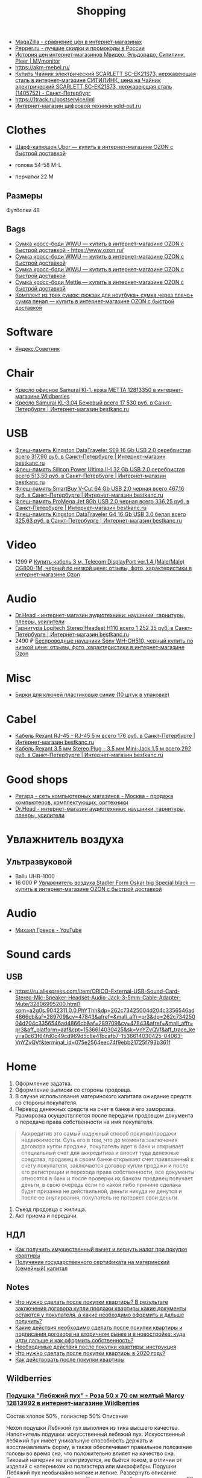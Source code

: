:PROPERTIES:
:ID:       78648a8a-f403-4f77-83a4-d80cb174c90c
:END:
#+title: Shopping

- [[https://magazilla.ru/][MagaZilla - сравнение цен в интернет-магазинах]]
- [[https://www.pepper.ru/][Pepper.ru - лучшие скидки и промокоды в России]]
- [[https://mvmonitor.ru/][История цен интернет-магазинов Мвидео, Эльдорадо, Ситилинк, Pleer | MVmonitor]]
- https://akm-mebel.ru/
- [[https://www.citilink.ru/catalog/large_and_small_appliances/small_appliances/kettles/1405752/?mindbox-click-id=0cba5149-6b10-452d-bd5b-9a09e4fd83c7&utm_source=newsletter&utm_medium=email&utm_campaign=141020-new-products][Купить Чайник электрический SCARLETT SC-EK21S73, нержавеющая сталь в интернет-магазине СИТИЛИНК, цена на Чайник электрический SCARLETT SC-EK21S73, нержавеющая сталь (1405752) - Санкт-Петербург]]
- https://1track.ru/postservice/iml
- [[https://sold-out.ru/][Интернет-магазин цифровой техники sold-out.ru]]

* Clothes
- [[https://www.ozon.ru/product/sharf-kapyushon-ubor-190430405/?_bctx=CAYQkv0E][Шарф-капюшон Ubor — купить в интернет-магазине OZON с быстрой доставкой]]

- голова 54-58 M-L
- перчатки 22 M

** Размеры
Футболки 48

** Bags
- [[https://www.ozon.ru/product/sumka-kross-bodi-wiwu-180308944/][Сумка кросс-боди WIWU — купить в интернет-магазине OZON с быстрой доставкой - https://www.ozon.ru/]]
- [[https://www.ozon.ru/product/sumka-kross-bodi-wiwu-177497062/][Сумка кросс-боди WIWU — купить в интернет-магазине OZON с быстрой доставкой]]
- [[https://www.ozon.ru/product/sumka-kross-bodi-wiwu-177487744/][Сумка кросс-боди WIWU — купить в интернет-магазине OZON с быстрой доставкой]]
- [[https://www.ozon.ru/product/sumka-kross-bodi-mettle-192768147/][Сумка кросс-боди Mettle — купить в интернет-магазине OZON с быстрой доставкой]]
- [[https://www.ozon.ru/product/komplekt-iz-treh-sumok-ryukzak-dlya-noutbuka-sumka-cherez-plecho-sumka-penal-591327335/?_bctx=CAYQmv4S&asb=%252FO9kJ93oGHIfmrPTLfvmtTZ7FvIpXZgjQ8C9I34lMa4%253D&asb2=w_0RBEazehqn3k2jUNEeBvdHLPuFi5_qWDHYxeZK6Ew6QmYPLCUwj1CEKWriFBDk&sh=GtdEXpyR3g][Комплект из трех сумок: рюкзак для ноутбука+ сумка через плечо+ сумка пенал — купить в интернет-магазине OZON с быстрой доставкой]]

* Software
- [[https://sovetnik.yandex.ru/welcome/][Яндекс.Советник]]

* Chair
- [[https://www.wildberries.ru/catalog/12813350/detail.aspx?targetUrl=SG][Кресло офисное Samurai Kl-1, кожа МЕТТА 12813350 в интернет-магазине Wildberries]]
- [[https://bestkanc.ru/kreslo-samurai-kl-3-04-bejevyy][Кресло Samurai KL-3.04 Бежевый всего 17 530 руб. в Санкт-Петербурге | Интернет-магазин bestkanc.ru]]

* USB
- [[https://bestkanc.ru/flesh-pamyat-kingston-datatraveler-se9-16-gb-usb-20-serebristaya][Флеш-память Kingston DataTraveler SE9 16 Gb USB 2.0 серебристая всего 317,90 руб. в Санкт-Петербурге | Интернет-магазин bestkanc.ru]]
- [[https://bestkanc.ru/flesh-pamyat-silicon-power-ultima-ii-i-32-gb-usb-20-serebristaya][Флеш-память Silicon Power Ultima II-I 32 Gb USB 2.0 серебристая всего 513,50 руб. в Санкт-Петербурге | Интернет-магазин bestkanc.ru]]
- [[https://bestkanc.ru/flesh-pamyat-smartbuy-v-cut-64-gb-usb-20-chernaya][Флеш-память SmartBuy V-Cut 64 Gb USB 2.0 черная всего 467,16 руб. в Санкт-Петербурге | Интернет-магазин bestkanc.ru]]
- [[https://bestkanc.ru/flesh-pamyat-promega-jet-8gb-usb-20-chernaya][Флеш-память ProMega Jet 8Gb USB 2.0 черная всего 336,25 руб. в Санкт-Петербурге | Интернет-магазин bestkanc.ru]]
- [[https://bestkanc.ru/flesh-pamyat-kingston-datatraveler-g4-16-gb-usb-30-belaya][Флеш-память Kingston DataTraveler G4 16 Gb USB 3.0 белая всего 325,63 руб. в Санкт-Петербурге | Интернет-магазин bestkanc.ru]]

* Video
- 1299 ₽ [[https://www.ozon.ru/product/200558641/][Купить кабель 3 м, Telecom DisplayPort ver.1.4 (Male/Male) CG800-1M, черный по низкой цене: отзывы, фото, характеристики в интернет-магазине Ozon]]

* Audio
- [[https://doctorhead.ru/][Dr.Head - интернет-магазин аудиотехники: наушники, гарнитуры, плееры, усилители]]
- [[https://bestkanc.ru/garnitura-logitech-stereo-headset-h110][Гарнитура Logitech Stereo Headset H110 всего 1 252,35 руб. в Санкт-Петербурге | Интернет-магазин bestkanc.ru]]
- 2490 ₽ [[https://www.ozon.ru/context/detail/id/161839825][Беспроводные наушники Sony WH-CH510, черный купить по низкой цене: отзывы, фото, характеристики в интернет-магазине Ozon]]

* Misc
- [[https://bestkanc.ru/birki-dlya-klyuchey-plastikovye-sinie-10-shtuk-v-upakovke][Бирки для ключей пластиковые синие (10 штук в упаковке)]]

* Cabel
- [[https://bestkanc.ru/kabel-rexant-rj-45-rj-45-5-m][Кабель Rexant RJ-45 - RJ-45 5 м всего 176 руб. в Санкт-Петербурге | Интернет-магазин bestkanc.ru]]
- [[https://bestkanc.ru/kabel-rexant-35-mm-stereo-plug-35-mm-mini-jack-15-m][Кабель Rexant 3.5 мм Stereo Plug - 3.5 мм Mini-Jack 1.5 м всего 292 руб. в Санкт-Петербурге | Интернет-магазин bestkanc.ru]]

* Good shops
- [[https://www.regard.ru/][Регард - сеть компьютерных магазинов - Москва - продажа компьютеров, комплектующих, оргтехники]]
- [[https://doctorhead.ru/][Dr.Head - интернет-магазин аудиотехники: наушники, гарнитуры, плееры, усилители]]

* Увлажнитель воздуха
** Ультразвуковой
- Ballu UHB-1000
- 16 000 ₽ [[https://www.ozon.ru/product/uvlazhnitel-vozduha-stadler-form-oskar-big-special-black-178029302/?_bctx=CAYQpqME][Увлажнитель воздуха Stadler Form Oskar big Special black — купить в интернет-магазине OZON с быстрой доставкой]]

* Audio
- [[https://www.youtube.com/channel/UCNrzUrkiCUnb8e0nFpgx8Cw][Михаил Греков - YouTube]]

* Sound cards
** USB
   - https://ru.aliexpress.com/item/ORICO-External-USB-Sound-Card-Stereo-Mic-Speaker-Headset-Audio-Jack-3-5mm-Cable-Adapter-Mute/32806995200.html?spm=a2g0s.9042311.0.0.PhYThh&dp=262c73425004d204c3356546ad4866cb&af=289709&cv=47843&afref=&mall_affr=pr3&dp=262c73425004d204c3356546ad4866cb&af=289709&cv=47843&afref=&mall_affr=pr3&aff_platform=aaf&cpt=1536614030425&sk=VnYZvQVf&aff_trace_key=a0c63f64fd0c49cd969d5c8e41bcafb7-1536614030425-04063-VnYZvQVf&terminal_id=075e2564eec74f9ebb21725f793b361f

* Home

1. Оформление задатка.
2. Оформление выписки со стороны продовца.
3. В случае использования материнского капитала ожидание средств со стороны
   покупателя.
4. Перевод денежных средств на счет в банке и его заморозка.  Разморозка
   осуществляется после передачи продовцом документа о передаче права
   собственности на имя покупателя.
#+begin_quote
Аккредитив это самый надежный способ покупки/продажи недвижимости. Суть его в
том, что до момента заключения договора купли продажи, покупатель идет в банк
и открывает специальный счет для аккредитива и вносит туда денежные средства,
продавец в своем банке открывает счет привязанный к счету покупателя,
заключается договор купли продажи и после его регистрации и перехода права
собственности, все документы относятся в банк и после проверки их банком
продавец получает деньги, в свою очередь если по какой либо причине сделака
будет призанна не действильной, деньги никуда не денутся и после ее
анулирвания, покупатель не потеряет свои деньги.
#+end_quote
5. Съезд продовца с жилища.
5. Акт приема и передачи.

** НДЛ

- [[https://www.gosuslugi.ru/situation/residential_property/tax_deduction][Как получить имущественный вычет и вернуть налог при покупке квартиры]]
- [[https://www.gosuslugi.ru/10055/1][Получение государственного сертификата на материнский (семейный) капитал]]

** Notes
- [[https://svoe.guru/zhilaya-sobstvennost/kvartira/pokupka/dokumenty-pokupka/posle-sdelki.html][Что нужно сделать после покупки квартиры? В результате заключения договора купли продажи квартиры какие документы остаются у покупателя, а какие необходимо оформить и дальше получить?]]
- [[https://mylawyer.club/nedvizhimost/kvartira/kuplya-prodazha/pokupka/chto-neobhodimo-sdelat-posle-sdelki.html][Какие действия необходимо сделать после покупки квартиры и подписания договора на вторичном рынке и в новостройке: куда идти дальше и как оформить собственность?]]
- [[https://zakonguru.com/nedvizhimost/priobretenije/pokupka/okonchatelnoe-oformlenie.html][Необходимые действия после покупки квартиры: инструкция]]
- [[https://moi-ipodom.ru/chto-delat-posle-pokupki-kvartiry.html][Что нужно сделать после покупки квартиры в 2020 году?]]
- [[https://safe-estate.ru/kak-dejstvovat-posle-pokupki-kvartiry/][Как действовать после покупки квартиры]]

** Wildberries
*** [[https://www.wildberries.ru/catalog/12813992/detail.aspx?size=39432059][Подушка "Лебяжий пух" - Роза 50 x 70 см желтый Marcy 12813992 в интернет-магазине Wildberries]]
 Состав хлопок 50%, полиэстер 50%
Описание

Чехол подушки Лебяжий пух выполнен из тика высшего качества. Наполнитель подушки: искусственный лебяжий пух. Искусственный лебяжий пух имеет уникальную способность держать и восстанавливать форму, а также обеспечивает правильное положение головы во время сна, что положительно влияет на качество сна. Тиковый наперник не электризуется, не бьётся током, в отличии от изделий с наперником из полиэстера или микрофибры. Подушки Лебяжий пух необычайно мягкие и легкие.
Развернуть описание
Декоративные элементы кант
Уход за вещами бережная стирка при 30 градусах; глажка запрещена; горизонтальная сушка в расправленном виде; деликатный отжим; нельзя выжимать
Наполнитель искусственный лебяжий пух
Особенности подушки гипоаллергенная; с рисунком; съемный чехол
Размер подушки 50х70 см
Высота предмета 50 см
Ширина предмета 70 см
Ширина упаковки 38 см
Высота упаковки 19.5 см
Глубина упаковки 29 см
Комплектация коробка; подушка; пакет
Страна производитель Россия

*** [[https://www.wildberries.ru/catalog/6911210/detail.aspx?size=24088084][Постельное белье Мальберри ECOTEX 6911210 в интернет-магазине Wildberries]]
 Состав хлопок 100%
Описание

Коллекция "Гармоника" - это уникальное сочетание мягкости и нежности благородного сатина со свежестью дизайнерских решений. Ткань: сатин-комфорт (100% хлопок). Упаковка: пакет ПВХ с фото. Товар поставляется без фирменной сумки. 1,5-СП: пододеяльник 145х215, простыня 150х215, наволочка 70х70 - 2 шт; 2-СП: пододеяльник 175х215, простыня 220х240, наволочка 70х70 - 2 шт, наволочка 50х70 - 2 шт; ЕВРО: пододеяльник 200х220, простыня 220х240, наволочка 70х70 - 2 шт, наволочка 50х70 - 2 шт; СЕМЕЙНЫЙ: пододеяльник 145х215 - 2 шт, простыня 220х240, наволочка 70х70 - 2 шт, наволочка 50х70 - 2 шт.
Развернуть описание
Декоративные элементы без элементов
Размер постельного белья евро
Тип плетения постельного белья сатин
Размер наволочки 50х70 см; 70х70 см
Уход за вещами бережная стирка при t не более 40С
Размер пододеяльника 200х220
Размер простыни 220х240
Вес с упаковкой (кг) 2.32 кг
Ширина упаковки 35 см
Высота упаковки 35 см
Глубина упаковки 5 см
Размер натяжной простыни без натяжной простыни
Комплектация пододеяльник; простыня; наволочка - 4 шт.
Страна производитель Россия

*** [[https://www.wildberries.ru/catalog/4302889/detail.aspx?size=16040255][Одеяло "Антистресс" ECOTEX 4302889 в интернет-магазине Wildberries]]
 Состав микрофибра, искусственный лебяжий пух
Декоративные элементы без элементов
Размер постельного белья евро
Вес с упаковкой (кг) 2.7 кг
Вес без упаковки (кг) 2.5 кг
Высота предмета 220 см
Ширина предмета 200 см
Комплектация одеяло
Страна производитель Россия

*** [[https://www.wildberries.ru/catalog/12813993/detail.aspx?size=39432060][Подушка "Лебяжий пух"-Роза 70 x 70 см желтый Marcy 12813993 в интернет-магазине Wildberries]]
 Состав хлопок 50%, полиэстер 50%
Описание

Чехол подушки Лебяжий пух выполнен из тика высшего качества. Наполнитель подушки: искусственный лебяжий пух. Искусственный лебяжий пух имеет уникальную способность держать и восстанавливать форму, а также обеспечивает правильное положение головы во время сна, что положительно влияет на качество сна. Тиковый наперник не электризуется, не бьётся током, в отличии от изделий с наперником из полиэстера или микрофибры. Подушки Лебяжий пух необычайно мягкие и легкие.
Развернуть описание
Декоративные элементы кант
Уход за вещами бережная стирка при 30 градусах; глажка запрещена; горизонтальная сушка в расправленном виде; деликатный отжим; нельзя выжимать
Наполнитель искусственный лебяжий пух
Особенности подушки гипоаллергенная; с рисунком; съемный чехол
Размер подушки 70х70 см
Высота предмета 70 см
Ширина предмета 70 см
Ширина упаковки 38 см
Высота упаковки 19.5 см
Глубина упаковки 29 см
Комплектация подушка
Страна производитель Россия

*** [[https://www.wildberries.ru/catalog/9417360/detail.aspx?size=31301940][Постельное белье Вестерн евро ECOTEX 9417360 в интернет-магазине Wildberries]]
 Состав хлопок 100%
Описание

Коллекция "Гармоника" - это уникальное сочетание мягкости и нежности благородного сатина со свежестью дизайнерских решений. Ткань: сатин-комфорт (100% хлопок). Упаковка: пакет ПВХ с фото. Товар поставляется без фирменной сумки. Рисунок на наволочках может отличаться от фотоизображения. ЕВРО: пододеяльник 200х220, простыня 220х240, наволочка 70х70 - 2 шт, наволочка 50х70 - 2 шт.
Развернуть описание
Декоративные элементы без элементов
Размер постельного белья евро
Тип плетения постельного белья сатин
Размер наволочки 50х70 см; 70х70 см
Уход за вещами бережная стирка при t не более 40С
Размер пододеяльника 200х220
Размер простыни 220х240
Вес с упаковкой (кг) 2.36 кг
Ширина упаковки 35 см
Высота упаковки 35 см
Глубина упаковки 5 см
Размер натяжной простыни без натяжной простыни
Комплектация пододеяльник; простыня; наволочка - 4 шт.
Страна производитель Россия

*** [[https://www.wildberries.ru/catalog/11007565/detail.aspx?size=35178510][Крышка для СВЧ-печи, диаметр 230 мм EUROKITCHEN 11007565 в интернет-магазине Wildberries]]
Описание

Защищает внутреннюю поверхность СВЧ-печи от загрязнения при размораживании и разогреве пищи. Изготовлена из пищевого термостойкого полипропилена.
Технические особенности
Материал изделия полипропилен
Общие характеристики
Количество предметов в упаковке 1 шт.
Дополнительная информация
Вес товара с упаковкой (г) 95 г
Вес товара без упаковки (г) 95 г
Высота предмета 5 см
Ширина предмета 25 см
Ширина упаковки 25 см
Высота упаковки 5 см
Глубина упаковки 25 см
Комплектация крышка
Страна производитель Россия

*** [[https://www.wildberries.ru/catalog/0/search.aspx?search=%D0%BA%D0%BE%D0%B2%D0%B5%D1%80%20%D0%B2%20%D0%BF%D1%80%D0%B8%D1%85%D0%BE%D0%B6%D1%83%D1%8E%20120&sort=priceup][ковер в прихожую 120]]

*** [[https://www.wildberries.ru/catalog/14377450/detail.aspx?targetUrl=XS][Ёрш для туалета "полосатый" KONONO 14377450 в интернет-магазине Wildberries]]

*** [[https://www.wildberries.ru/catalog/13221988/detail.aspx?size=40316460][Корзина для белья, 40 л EL CASA 13221988 в интернет-магазине Wildberries]]


Корзина для белья прямоугольная с крышкой объемом 40 л выполнена из качественного прочного пластика с плетением, напоминающим ротанг. Прочная и вместительная корзина позволит аккуратно сложить белье к стирке, а используя корзины разных цветов, можно сразу рассортировать белье по цветам или составам ткани.
Развернуть описание
Технические особенности
Материал изделия пластик
Дополнительная информация
Вес с упаковкой (кг) 1.15 кг
Высота предмета 48 см
Глубина предмета 30 см
Ширина предмета 38 см
Ширина упаковки 38 см
Высота упаковки 48 см
Глубина упаковки 30 см
Комплектация корзина
Страна производитель Россия

*** [[https://www.wildberries.ru/catalog/14579372/detail.aspx?size=43081027][Мешковый пылесос Tefal Compact Power TW3953EA Tefal 14579372 в интернет-магазине Wildberries]]

Описание

Сочетая эффективное качество уборки и эргономичный дизайн в компактном и удобном корпусе, Compact Power показывает наилучшие результаты в классе мешковых пылесосов. Новая мощная насадка эффективно удаляет въевшуюся грязь и убирает крупный мусор, гарантируя наилучшую эффективность уборки на твердых покрытиях. Усовершенствованная моноциклоническая технология обеспечивает двухуровневую фильтрацию и захват 99,98 процентов пыли. Новый мешок для сбора пыли Hygiene+ удерживает пыль и грязь внутри, предотвращая повторный их выброс.
Развернуть описание
Управление
Тип управления механическое
Общие характеристики
Гарантийный срок 2года
Объем пылесборника 3 л
Технические особенности
Тип пылесборника мешок
Тип уборки сухая
Максимальный уровень звука/шума 75 дБ
Выходной фильтр HEPA11
Индикация пылесоса заполнение пылесборника
Мощность устройства 750 Вт
Насадки
Количество насадок 4 шт.
Дополнительная информация
Материал корпуса пластик
Тип пылесоса обычный
Труба для всасывания телескопическая
Вес с упаковкой (кг) 6.49 кг
Вес без упаковки (кг) 3.68 кг
Ширина упаковки 29 см
Высота упаковки 29.3 см
Глубина упаковки 49.5 см
Комплектация пылесос; щелевая насадка; насадка для пола и ковров; насадка для мягкой мебели; насадка для паркета
Страна производитель Китай

*** [[https://www.wildberries.ru/catalog/10739348/detail.aspx?size=34520109][Набор для сухой уборки дома или офиса Topohome DryCleanSystem совок с веником Topohome 10739348 в интернет-магазине Wildberries]]

Описание

Набор для сухой уборки Topohome DryCleanSystem Удобный набор для сухой уборки дома или офиса. Ручка метлы сделана под углом для комфортного пользования. На совке расположена расческа для снятия мусора с метлы, при этом не нужно трогать мусор руками и нагибать спину.
Развернуть описание
Вес с упаковкой (кг) 1.05 кг
Высота предмета 88 см
Глубина предмета 24.5 см
Ширина предмета 26 см
Ширина упаковки 26 см
Высота упаковки 46 см
Глубина упаковки 10 см
Комплектация упаковка; совок; инструкция; веник
Страна производитель Китай

*** [[https://www.wildberries.ru/catalog/10396483/detail.aspx?size=33677254][Швабра с отжимом и двухкамерным ведром "Smart Mop" hauswell 10396483 в интернет-магазине Wildberries]]

Описание

Комплект состоит из швабры и двухкамерного ведра и позволяет мыть и отжимать одной рукой без усилий. К тому же вам никогда не придется трогать грязную насадку руками. Тонкий дизайн швабры позволяет проникать под кровати, диваны и другую мебель. Она поворачивается на 360 градусов и легко огибает углы, ножки мебели и разные препятствия. Насадка из микрофибры эффективно собирает грязь, шерсть и волосы. Она удерживает воду до 70% лучше, чем хлопок. Комплект сделан из материалов высокого качества.
Свернуть описание
Технические особенности
Материал изделия нержавеющая сталь; пластик
Дополнительная информация
Тип крепления нет
Вес товара с упаковкой (г) 1420 г
Ширина предмета 32 см
Длина предмета 11 см
Ширина упаковки 18 см
Высота упаковки 37.5 см
Глубина упаковки 21.5 см
Длина ручки 130 см
Комплектация ведро; швабра; насадка для швабры - 1 шт

*** [[https://www.wildberries.ru/catalog/8818450/detail.aspx?size=29672439][Коврик придверный влаговпитывающий 60х90 см. SUNSTEP. 8818450 в интернет-магазине Wildberries]]

Описание

Данный придверный влаговпитывающий коврик отлично подойдёт как для городских квартир, так и для загородных домов. Его можно положить с уличной стороны или в прихожей. Отлично защищает Ваш дом от грязи и влаги.
Свернуть описание
Технические особенности
Материал изделия полиэстер
Дополнительная информация
Форма коврика прямоугольная
Вес с упаковкой (кг) 5 кг
Вес без упаковки (кг) 5 кг
Высота предмета 5 см
Ширина предмета 49 см
Длина предмета 79 см
Ширина упаковки 5 см
Высота упаковки 5 см
Глубина упаковки 5 см
Комплектация коврик
Страна производитель Китай


*** [[https://www.wildberries.ru/catalog/13853303/detail.aspx?size=41640923][Диспенсер для жидкого мыла DeНАСТИЯ 13853303 в интернет-магазине Wildberries]]

Описание

Диспенсер для жидкого мыла DeНАСТИЯ впишется практически в любой современный интерьер. Мыло подаётся из него порционно, легким нажатием на дозатор. Материал изделия пластик. Дозатор для жидкого мыла можно приобрести вместе с другими аксессуарами для ванной комнаты, собрав единый по цвету и стилю комплект (стакан, мыльница, ершик для туалетной комнаты с чашей). Размеры изделия: длина - 7,3 см, ширина - 7,3 см, высота - 15 см.
Свернуть описание
Технические особенности
Материал изделия пластик
Дополнительная информация
Вес товара с упаковкой (г) 0.25 г
Высота предмета 15 см
Ширина предмета 7.3 см
Ширина упаковки 7.3 см
Высота упаковки 15 см
Глубина упаковки 7.3 см
Комплектация диспенсер
Страна производитель Китай

*** [[https://www.wildberries.ru/catalog/13737758/detail.aspx?size=41398850][Мыльница DeНАСТИЯ 13737758 в интернет-магазине Wildberries]]

Описание

Мыльница - это необходимая вещь в ванной комнате для всех, кто ценит настоящий комфорт, порядок и красоту. Если Вы отдаете предпочтение кусковому мылу, а не жидкому, то данная модель идеальный вариант для Вас. Любая мелочь при оформлении интерьера ванной комнаты может добавить изюминку и уют. Мыльница впишется практически в любой современный интерьер. Мыльницу можно приобрести вместе с другими аксессуарами для ванной комнаты, собрав единый по цвету и стилю комплект (стакан для зубных щёток, диспенсер для жидкого мыла, ершик для туалетной комнаты с чашей). Размеры изделия: длина - 12,7 см, ширина - 9,5 см, высота - 2,5 см.
Свернуть описание
Технические особенности
Материал изделия пластик
Дополнительная информация
Рисунок нет
Декоративные элементы без элементов
Тип крепления нет
Вес товара с упаковкой (г) 0.2 г
Высота предмета 2.5 см
Ширина предмета 9.5 см
Ширина упаковки 9.5 см
Высота упаковки 2.5 см
Глубина упаковки 12.7 см
Комплектация мыльница
Страна производитель Китай

*** [[https://www.wildberries.ru/catalog/13854569/detail.aspx?size=41644852][Стакан для зубных щёток DeНАСТИЯ 13854569 в интернет-магазине Wildberries]]

Описание

Стакан для зубных щеток DeНАСТИЯ впишется практически в любой современный интерьер. Материал изделия пластик. Стакан для зубных щеток можно приобрести вместе с другими аксессуарами для ванной комнаты, собрав единый по цвету и стилю комплект (диспенсер для жидкого мыла, мыльница, ершик для туалетной комнаты с чашей). Размеры изделия: длина - 7,3 см, ширина - 7,3 см, высота - 11,5 см.
Свернуть описание
Технические особенности
Материал изделия пластик
Дополнительная информация
Вес товара с упаковкой (г) 0.21 г
Высота предмета 11.5 см
Ширина предмета 7.3 см
Ширина упаковки 7.3 см
Высота упаковки 11.5 см
Глубина упаковки 7.3 см
Комплектация стакан
Страна производитель Китай

*** [[https://www.wildberries.ru/catalog/12634399/detail.aspx?size=39032009][Ковер для ванной комнаты AMSTER 50х80см белый-серый, микрофибра SWENSA 12634399 в интернет-магазине Wildberries]]

Описание

Сочетание оттенков серого, черного и белого делает коврик для ванной комнаты эффектным.Размер изделия 50 на 80, тип ворса микрофибра, высота ворса составляет 1,6 см. Коврик быстро сохнет, приятен на ощупь. Материал подложки термопластичная резина, предотвращающая скольжение на кафеле.
Свернуть описание
Материалы
Основа коврика термопластичная резина
Технические особенности
Материал изделия полиэстер
Дополнительная информация
Форма коврика прямоугольная
Высота ворса 5 мм
Вес товара с упаковкой (г) 933 г
Высота предмета 1 см
Ширина предмета 80 см
Ширина упаковки 50 см
Высота упаковки 15 см
Глубина упаковки 15 см
Комплектация коврик
Страна производитель Китай

*** [[https://www.wildberries.ru/catalog/13853302/detail.aspx?size=41640922][Диспенсер для жидкого мыла DeНАСТИЯ 13853302 в интернет-магазине Wildberries]]

Описание

Диспенсер для жидкого мыла DeНАСТИЯ впишется практически в любой современный интерьер. Мыло подаётся из него порционно, легким нажатием на дозатор. Материал изделия пластик. Дозатор для жидкого мыла можно приобрести вместе с другими аксессуарами для ванной комнаты, собрав единый по цвету и стилю комплект (стакан, мыльница, ершик для туалетной комнаты с чашей). Размеры изделия: длина - 7,3 см, ширина - 7,3 см, высота - 15 см.
Свернуть описание
Технические особенности
Материал изделия пластик
Дополнительная информация
Вес товара с упаковкой (г) 0.25 г
Высота предмета 15 см
Ширина предмета 7.3 см
Ширина упаковки 7.3 см
Высота упаковки 15 см
Глубина упаковки 7.3 см
Комплектация диспенсер
Страна производитель Китай

*** [[https://www.wildberries.ru/catalog/13855314/detail.aspx?size=41646376][Щётка для унитаза (ёршик) DeНАСТИЯ 13855314 в интернет-магазине Wildberries]]

Описание

Ершик для унитаза с чашей - это необходимая вещь в ванной комнате для всех, кто ценит настоящий комфорт, порядок и красоту. Поможет поддерживать чистоту в туалете и впишется практически в любой современный интерьер. Любая мелочь при оформлении интерьера ванной комнаты может добавить изюминку и уют. Ершик для унитаза с чашей можно приобрести вместе с другими аксессуарами для ванной комнаты, собрав единый по цвету и стилю комплект (стакан для зубных щёток, диспенсер для жидкого мыла, мыльница).
Свернуть описание
Технические особенности
Материал изделия пластик
Дополнительная информация
Вид щетки для унитаза напольный
Вес товара с упаковкой (г) 0.6 г
Ширина упаковки 9.5 см
Высота упаковки 36.5 см
Глубина упаковки 9.5 см
Длина ручки 26 см
Комплектация чаша; ершик
Страна производитель Китай

*** [[https://www.wildberries.ru/catalog/12813992/detail.aspx?size=39432059][Подушка "Лебяжий пух" - Роза 50 x 70 см желтый Marcy 12813992 в интернет-магазине Wildberries]]
 Состав хлопок 50%, полиэстер 50%
Описание

Чехол подушки Лебяжий пух выполнен из тика высшего качества. Наполнитель подушки: искусственный лебяжий пух. Искусственный лебяжий пух имеет уникальную способность держать и восстанавливать форму, а также обеспечивает правильное положение головы во время сна, что положительно влияет на качество сна. Тиковый наперник не электризуется, не бьётся током, в отличии от изделий с наперником из полиэстера или микрофибры. Подушки Лебяжий пух необычайно мягкие и легкие.
Свернуть описание
Декоративные элементы кант
Уход за вещами бережная стирка при 30 градусах; глажка запрещена; горизонтальная сушка в расправленном виде; деликатный отжим; нельзя выжимать
Наполнитель искусственный лебяжий пух
Особенности подушки гипоаллергенная; с рисунком; съемный чехол
Размер подушки 50х70 см
Высота предмета 50 см
Ширина предмета 70 см
Ширина упаковки 38 см
Высота упаковки 19.5 см
Глубина упаковки 29 см
Комплектация коробка; подушка; пакет
Страна производитель Россия

*** [[https://www.wildberries.ru/catalog/6911210/detail.aspx?size=24088084][Постельное белье Мальберри ECOTEX 6911210 в интернет-магазине Wildberries]]
 Состав хлопок 100%
Описание

Коллекция "Гармоника" - это уникальное сочетание мягкости и нежности благородного сатина со свежестью дизайнерских решений. Ткань: сатин-комфорт (100% хлопок). Упаковка: пакет ПВХ с фото. Товар поставляется без фирменной сумки. 1,5-СП: пододеяльник 145х215, простыня 150х215, наволочка 70х70 - 2 шт; 2-СП: пододеяльник 175х215, простыня 220х240, наволочка 70х70 - 2 шт, наволочка 50х70 - 2 шт; ЕВРО: пододеяльник 200х220, простыня 220х240, наволочка 70х70 - 2 шт, наволочка 50х70 - 2 шт; СЕМЕЙНЫЙ: пододеяльник 145х215 - 2 шт, простыня 220х240, наволочка 70х70 - 2 шт, наволочка 50х70 - 2 шт.
Свернуть описание
Декоративные элементы без элементов
Размер постельного белья евро
Тип плетения постельного белья сатин
Размер наволочки 50х70 см; 70х70 см
Уход за вещами бережная стирка при t не более 40С
Размер пододеяльника 200х220
Размер простыни 220х240
Вес с упаковкой (кг) 2.32 кг
Ширина упаковки 35 см
Высота упаковки 35 см
Глубина упаковки 5 см
Размер натяжной простыни без натяжной простыни
Комплектация пододеяльник; простыня; наволочка - 4 шт.
Страна производитель Россия

*** [[https://www.wildberries.ru/catalog/4302889/detail.aspx?size=16040255][Одеяло "Антистресс" ECOTEX 4302889 в интернет-магазине Wildberries]]
 Состав микрофибра, искусственный лебяжий пух
Декоративные элементы без элементов
Размер постельного белья евро
Вес с упаковкой (кг) 2.7 кг
Вес без упаковки (кг) 2.5 кг
Высота предмета 220 см
Ширина предмета 200 см
Комплектация одеяло
Страна производитель Россия

*** [[https://www.wildberries.ru/catalog/9417360/detail.aspx?size=31301940][Постельное белье Вестерн евро ECOTEX 9417360 в интернет-магазине Wildberries]]
 Состав хлопок 100%
Описание

Коллекция "Гармоника" - это уникальное сочетание мягкости и нежности благородного сатина со свежестью дизайнерских решений. Ткань: сатин-комфорт (100% хлопок). Упаковка: пакет ПВХ с фото. Товар поставляется без фирменной сумки. Рисунок на наволочках может отличаться от фотоизображения. ЕВРО: пододеяльник 200х220, простыня 220х240, наволочка 70х70 - 2 шт, наволочка 50х70 - 2 шт.
Свернуть описание
Декоративные элементы без элементов
Размер постельного белья евро
Тип плетения постельного белья сатин
Размер наволочки 50х70 см; 70х70 см
Уход за вещами бережная стирка при t не более 40С
Размер пододеяльника 200х220
Размер простыни 220х240
Вес с упаковкой (кг) 2.36 кг
Ширина упаковки 35 см
Высота упаковки 35 см
Глубина упаковки 5 см
Размер натяжной простыни без натяжной простыни
Комплектация пододеяльник; простыня; наволочка - 4 шт.
Страна производитель Россия

*** [[https://www.wildberries.ru/catalog/11007565/detail.aspx?size=35178510][Крышка для СВЧ-печи, диаметр 230 мм EUROKITCHEN 11007565 в интернет-магазине Wildberries]]

Описание

Защищает внутреннюю поверхность СВЧ-печи от загрязнения при размораживании и разогреве пищи. Изготовлена из пищевого термостойкого полипропилена.
Технические особенности
Материал изделия полипропилен
Общие характеристики
Количество предметов в упаковке 1 шт.
Дополнительная информация
Вес товара с упаковкой (г) 95 г
Вес товара без упаковки (г) 95 г
Высота предмета 5 см
Ширина предмета 25 см
Ширина упаковки 25 см
Высота упаковки 5 см
Глубина упаковки 25 см
Комплектация крышка
Страна производитель Россия


** 
- [[https://www.citilink.ru/catalog/large_and_small_appliances/small_appliances/ovens/1078202/][Купить Микроволновая Печь BBK 20MWS-715M/W С 20л. 700Вт белый в интернет-магазине СИТИЛИНК, цена на Микроволновая Печь BBK 20MWS-715M/W С 20л. 700Вт белый (1078202) - Санкт-Петербург]]
** Tables
- [[https://www.citilink.ru/catalog/furniture/pc_tables/1166579/][Стол игровой СОКОЛ КСТ-18, ЛДСП, белый]]
- [[https://www.citilink.ru/catalog/furniture/pc_tables/496381/][Купить Стол компьютерный СОКОЛ КСТ11.1Вкб, ЛДСП, венге и беленый дуб в интернет-магазине СИТИЛИНК, цена на Стол компьютерный СОКОЛ КСТ11.1Вкб, ЛДСП, венге и беленый дуб (496381) - Санкт-Петербург]]
- [[https://www.citilink.ru/catalog/furniture/pc_tables/496376/][Купить Стол компьютерный СОКОЛ КСТ11.1Дсб, ЛДСП, сонома и белый в интернет-магазине СИТИЛИНК, цена на Стол компьютерный СОКОЛ КСТ11.1Дсб, ЛДСП, сонома и белый (496376) - Санкт-Петербург]]
- [[https://www.citilink.ru/catalog/furniture/pc_tables/1092420/][Купить Стол игровой СОКОЛ КСТ-117, ЛДСП, венге в интернет-магазине СИТИЛИНК, цена на Стол игровой СОКОЛ КСТ-117, ЛДСП, венге (1092420) - Санкт-Петербург]]
- [[https://mebelmarket.su/cat/office/kompyuternye-stoly/igrovye/stol-skl-igr140-nkil140/][Стол СКЛ-Игр140+НКИЛ140 за 7990 руб - купить недорого в интернет-магазине в СПб]]
- [[https://mebelmarket.su/cat/office/kompyuternye-stoly/igrovye/][Купить игровые компьютерные столы в СПб недорого]]
- [[https://mebelmarket.su/cat/office/kompyuternye-stoly/igrovye/filter/attribute1-from-1300-to-1500/apply/][Купить игровые компьютерные столы в СПб недорого]]
- [[https://mebelmarket.su/cat/?q=Tour+L&s=%D0%9F%D0%BE%D0%B8%D1%81%D0%BA][Каталог мебели интернет-магазина МебельМаркет в Санкт-Петербурге]]
- [[https://www.e-katalog.ru/ek-list.php?search_=%D0%B2%D0%B8%D1%82%D1%80%D0%B0&katalog_from_search_=887][Мебель витра]]
- [[https://www.e-katalog.ru/list/898/][▷ Купить офисные столы с E-Katalog - цены интернет-магазинов России на офисные столы - в Москве, Санкт-Петербурге]]
- [[https://goods.ru/catalog/pismennye-stoly/set-na-metallicheskih-nozhkah/page-3/][Страница 3 - на металлических ножках - goods.ru]]
- [[https://goods.ru/catalog/details/stol-pismennyy-tour-l-1400x700h750-art119s008-100027411977/][Стол письменный Tour L 1400x700х750 арт.119S008 купить, цены в Москве на goods.ru]]
- [[https://goods.ru/delivery/][Доставка - Маркетплейс goods.ru]]
- [[https://goods.ru/catalog/details/stol-kompskyland-s-1400h600h760-svetl-100023662045/?merchantId=3270][Письменный стол SKYLAND SIMPLE S-1400, легно светлый купить, цены в Москве на goods.ru]]
- [[https://github.com/kitnil/notes/find/master][File Finder]]
- [[https://www.youtube.com/watch?v=fin4JVqGWlg][(28) Desktop Linux Will Never Matter To The Linux Foundation - YouTube]]
- [[https://market.yandex.ru/catalog--stoly-i-stoliki/18049600/list?text=%D1%81%D1%82%D0%BE%D0%BB&cpa=0&hid=6280628&rs=eJwzYgpgBAABcwCG&glfilter=12392057%3A12392060&glfilter=10467578%3A150~150&onstock=0&local-offers-first=0][«стол» — Столы и столики — купить на Яндекс.Маркете]]
- [[https://market.yandex.ru/catalog--kompiuternye-stoly/18049603/list?cpa=0&cvredirect=3&hid=10785221&glfilter=15716108%3A150~150&onstock=1&local-offers-first=0][Компьютерные и письменные столы — купить на Яндекс.Маркете]]
- [[https://market.yandex.ru/product--kompiuternyi-stol-vitra-alfa-64-10/766412794/offers?track=srchbtn&onstock=1&grhow=shop&local-offers-first=0][Компьютерный стол Витра Альфа 64.10 в интернет-магазинах — Яндекс.Маркет]]
- [[https://spb.lifemebel.ru/catalog/stoly/dlya_komnat/pismennye/page_13/][Письменные столы в Санкт-Петербурге — страница 13 | интернет-магазин «ЛайфМебель»]]
- [[https://spb.lifemebel.ru/catalog/stoly/dlya_komnat/kompyuternye/model/pismennyy_stol_stol_rabochiy_alfa_64_19_dub_kronberg/][Письменный стол Альфа 64.19 дуб кронберг — купить в Санкт-Петербурге по цене 4 640 руб.]]
- [[https://spb.lifemebel.ru/catalog/stoly/dlya_komnat/kompyuternye/dlina_gabarit_n_min_150_dlina_gabarit_n_max_150-noind/][Компьютерные столы шириной 150 см – купить в интернет-магазине в Санкт-Петербурге]]
- [[https://spb.lifemebel.ru/catalog/stoly/dlya_komnat/kompyuternye/?FILTER_DLINA_GABARIT_N_MIN=130&FILTER_DLINA_GABARIT_N_MAX=150&PAGEN_1=3&NEXT_PAGE=Y][Компьютерные столы в Санкт-Петербурге — страница 3]]
- [[https://spb.lifemebel.ru/catalog/stoly/dlya_komnat/kompyuternye/model/pismennyy_stol_stol_kompyuternyy_skl_pryam130_bez_tumby_k_karamel/][Письменный стол СКЛ-Прям130(без тумбы) К карамель — купить в Санкт-Петербурге по цене 3 850 руб.]]
- [[https://spb.lifemebel.ru/catalog/stoly/dlya_komnat/kompyuternye/model/pismennyy_stol_uspekh_2_pm_184_03_venge_tsavo_dub_sonoma/][Письменный стол Успех-2 ПМ-184.03 венге цаво / дуб сонома — купить в Санкт-Петербурге по цене 4 899 руб.]]
- [[https://spb.lifemebel.ru/catalog/stoly/dlya_komnat/kompyuternye/model/pismennyy_stol_sp_3_1sd_orekh_frantsuzskiy_alyuminiy/][Письменный стол СП-3.1SD орех французский / алюминий — купить в Санкт-Петербурге по цене 5 778 руб.]]
- [[https://spb.lifemebel.ru/catalog/stoly/dlya_komnat/kompyuternye/model/pismennyy_stol_londeyl_1_naturalnyy_s_belym_osnovaniem_ld040104/][Письменный стол Лондейл 1 натуральный / белый — купить в Санкт-Петербурге по цене 9 900 руб.]]
- [[https://spb.lifemebel.ru/catalog/stoly/dlya_komnat/kompyuternye/model/pismennyy_stol_londeyl_1_korichnevyy_ld040101/][Письменный стол Лондейл 1 коричневый — купить в Санкт-Петербурге по цене 9 900 руб.]]
- [[https://market.yandex.ru/product--igrovoi-stol-sokol-kst-116/661042038][Игровой стол СОКОЛ КСТ-116 — купить по выгодной цене на Яндекс.Маркете]]
- [[https://yandex.ru/search/?text=%D0%A1%D0%9E%D0%9A%D0%9E%D0%9B%20%D1%81%D1%82%D0%BE%D0%BB%D1%8B][СОКОЛ столы — Яндекс: нашлось 5 млн результатов]]
- [[https://sokol-mebel.ru/][Фабрика «Сокол». Оптом и в розницу. Компьютерные столы, шкафы, мебель для прихожей, стеллажи, тв-тумбы, мебель для спальни от производителя.]]
- [[https://sokol-mebel.ru/category/mebel-dlya-doma/stol/kompyuternyj-stol/?sort=width&order=desc&page=2][Купить компьютерные столы от производителя | страница 2]]
- [[https://sokol-mebel.ru/category/mebel-dlya-doma/stol/pismennyj-stol/goods-stol_pismennyi_spm20/][Письменный стол СПм-20 :: Письменные столы :: Столы :: Мебель для дома]]
- [[https://market.yandex.ru/product--pismennyi-stol-vitra/766412758/offers?track=srchbtn&onstock=1&grhow=shop&local-offers-first=0][Письменный стол Витра в интернет-магазинах — Яндекс.Маркет]]
- [[https://spb.lifemebel.ru/catalog/stoly/dlya_komnat/kompyuternye/model/pismennyy_stol_stol_rabochiy_alfa_63_10_dub_koburg/?frommarket=ht&ymclid=16082299026212292301700001#articul=388192][Письменный стол Альфа 63.10 дуб кобург — купить в Санкт-Петербурге по цене 6 350 руб.]]
- [[https://spb.lifemebel.ru/delivery/][Оплата и доставка - интернет-магазин ЛайфМебель]]
- [[https://market.yandex.ru/product--pismennyi-stol-vitra-alfa-61-10/675828041][Письменный стол Витра Альфа 61.10 — купить по выгодной цене на Яндекс.Маркете]]
- [[https://market.yandex.ru/product--pismennyi-stol-vitra/766412785?glfilter=14871214%3A14896898][Письменный стол Витра — купить по выгодной цене на Яндекс.Маркете]]
- [[https://market.yandex.ru/product--pismennyi-stol-vitra/766412764][Письменный стол Витра — купить по выгодной цене на Яндекс.Маркете]]
- [[https://yandex.ru/search/?text=%D1%81%D0%B0%D0%BD%D0%BA%D1%82-%D0%BF%D0%B5%D1%82%D0%B5%D1%80%D0%B1%D1%83%D1%80%D0%B3%20%D1%81%D1%82%D0%BE%D0%BB%D1%8B][санкт-петербург столы — Яндекс: нашлось 8 млн результатов]]
- [[https://spb.mebelstol.ru/rubric/tables/?sort=&desc=&sfld_gt%5B2%5D=613&sfld_lt%5B2%5D=627812&sfld_gt%5B2%5D=613&sfld_lt%5B2%5D=627812&sfld_gt%5B4%5D=&sfld_lt%5B4%5D=&sfld_min%5B4%5D=1&sfld_max%5B4%5D=12950&sfld_gt%5B6%5D=1300&sfld_lt%5B6%5D=1500&sfld_min%5B6%5D=1&sfld_max%5B6%5D=2818&sfld_gt%5B5%5D=&sfld_lt%5B5%5D=&sfld_min%5B5%5D=1&sfld_max%5B5%5D=2600][Столы недорого купить в Санкт-Петербурге - MebelStol]]
- [[https://spb.mebelstol.ru/goods/pismennii_stol_neman_st_1/][Письменный стол Неман СТ-1 недорого купить в Санкт-Петербурге - MebelStol]]
- [[https://market.yandex.ru/catalog--kompiuternye-stoly/18049603/list?text=%D0%9F%D0%B8%D1%81%D1%8C%D0%BC%D0%B5%D0%BD%D0%BD%D1%8B%D0%B9%20%D1%81%D1%82%D0%BE%D0%BB%20%D0%9D%D0%B5%D0%BC%D0%B0%D0%BD%20%D0%A1%D0%A2-1&hid=10785221&srnum=2560&rs=eJwzqlOq4tK_MP_CjouNF3su7Lmw9cLeC3svdl_YqQAUaLqw78JuhQtzgaJ7Lmy4sFfhwsILi3QNBe6u_cQqcOzRQ2YlFg4GAX4gKSAgqsGQRapBAYwANNlHtQ%2C%2C&clid=2210590&was_redir=1&rt=11&glfilter=7893318%3A11901403&glfilter=12359389%3A14289189&onstock=0&local-offers-first=0][«Письменный стол Неман СТ-1» — Компьютерные и письменные столы — купить на Яндекс.Маркете]]
- [[https://market.yandex.ru/product--pismennyi-stol-mebel-neman/739729653?text=%D0%9F%D0%B8%D1%81%D1%8C%D0%BC%D0%B5%D0%BD%D0%BD%D1%8B%D0%B9%20%D1%81%D1%82%D0%BE%D0%BB%20%D0%9D%D0%B5%D0%BC%D0%B0%D0%BD%20%D0%A1%D0%A2-1][Письменный стол Мебель-Неман — купить по выгодной цене на Яндекс.Маркете]]
- [[https://spb.mebelstol.ru/goods/stol_uchebnii_stool_group_serija_10_150h50/][Стол учебный STOOL GROUP Серия-10 150х50 недорого купить в Санкт-Петербурге - MebelStol]]
- [[https://spb.mebelstol.ru/goods/stol_kompjuternii_tetchair_cyber_5/][Стол компьютерный TetChair Cyber-5 недорого купить в Санкт-Петербурге - MebelStol]]
- [[https://market.yandex.ru/catalog--kompiuternye-stoly/18049603/list?text=%D0%A1%D1%82%D0%BE%D0%BB%20%D0%BA%D0%BE%D0%BC%D0%BF%D1%8C%D1%8E%D1%82%D0%B5%D1%80%D0%BD%D1%8B%D0%B9%20TetChair%20Cyber-5&hid=10785221&srnum=323&rs=eJwzamVUamDkMrqw8GLThX0Xditc2AWk9lzYf7HnYh9QaOvFhgt7L3Zf2KkQklrinJGYWaTgXJmUWqRrKnB37SdWgWOPHjIrsXAwCAgCSSEBKQ2GLDLMCmAEAGwEQvc%2C&clid=2210590&was_redir=1&rt=11&cpa=0&glfilter=7893318%3A11740039&glfilter=12359389%3A12359391&onstock=0&local-offers-first=0][«Стол компьютерный TetChair Cyber-5» — Компьютерные и письменные столы — купить на Яндекс.Маркете]]
- [[https://market.yandex.ru/product--kompiuternyi-stol-tetchair-wrx-10/471573676?track=tabs][Компьютерный стол TetChair WRX-10 — купить по выгодной цене на Яндекс.Маркете]]
- [[https://napoleonmebel.ru/steklyanyi-stol-wrx-10/?frommarket=https%3A%2F%2Fmarket.yandex.ru%2Fproduct--kompiuternyi-stol-tetchair-wrx-10%2F471573676%3Ftrack%3Dtabs&ymclid=16082327727181322239900001][Покупаем Стеклянный стол WRX-10, лучшая цена в интернет-магазине с доставкой и сборкой по Санкт-Петербургу, отзывы и фото]]
- [[https://spb.stolplit.ru/internet-magazin/search/?is_submit=Y&product_title=%D0%B2%D0%B8%D1%82%D1%80%D0%B0][Столплит | Поиск товаров]]
- [[https://mebelmarket.su/cat/office/kompyuternye-stoly/igrovye/stol-skl-igr140-nkil140/][Стол СКЛ-Игр140+НКИЛ140 за 7990 руб - купить недорого в интернет-магазине в СПб]]
- [[https://www.google.com/search?q=STOOL+GROUP][STOOL GROUP - Google Search]]
- [[https://yandex.ru/search/?text=%D0%9E%D1%84%D0%B8%D1%81%D0%BD%D1%8B%D0%B5%20%D1%81%D1%82%D0%BE%D0%BB%D1%8B%20%D1%81%D0%BF%D0%B1][Офисные столы спб — Яндекс: нашлось 10 млн результатов]]
- [[https://spb.mebelion.ru/mebel/stoly-ofisnye/#filter%2Frf%5Blength%5D=1300%3A1500&rf%5Bwidth%5D=700%3A1000&section=134558&query=&img_list=%5B%5D&page=1&sort=custom_sort&order=DESC&pag_to=73&pag_from=0][‼ Офисные столы. Купить стол для офиса в Санкт-Петербурге по лучшей цене 1290 руб. - интернет-магазин Мебелион.ру]]
- [[https://spb.mebelion.ru/catalog/SHL_F-06.html][Стол письменный Тауэр Ф-06 - купить в интернет магазине Мебелион.ру. Стол письменный Тауэр Ф-06 Шале по низким ценам | Доставка: Санкт-Петербург и Россия! Мебелион.ру]]
- [[https://spb.mebelion.ru/catalog/gr-stol-ofisnyy-2932151-point-1-2.html?tabletop_color=translit&armat_color_m=translit&get=POI_POI27110501][Стол офисный Point - купить стол офисный point (Point) по цене 5457 руб. Pointex (Россия) ✔ Санкт-Петербург интернет-магазин Мебелион.ру]]
- [[https://spb.mebelion.ru/catalog/gr-stol-ofisnyy-2735048-domino-layt-140mo.html?get=MER_SKL-Soft140MO_SH][Стол офисный Домино Лайт СКЛ-Софт140МО - купить стол офисный домино лайт скл-софт140мо (Domino-Layt) по цене 4990 руб. Merdes (Россия) ✔ Санкт-Петербург интернет-магазин Мебелион.ру]]
- [[https://spb.mebelion.ru/catalog/gr-stol-ofisnyy-2932151-trend-4-6.html?tabletop_color=translit&armat_color_m=translit&get=POI_TRD29610501][Стол офисный Trend - купить стол офисный trend (Trend) по цене 3543 руб. Pointex (Россия) ✔ Санкт-Петербург интернет-магазин Мебелион.ру]]
- [[https://www.mebelion.ru/mebel/stoly-i-stoiki/dlya-ofisa/page2][‼ Офисные столы и стойки. Купить офисный стол и стойку в Москве по лучшей цене 1058 руб. - интернет-магазин Мебелион.ру]]
- [[https://www.mebelion.ru/catalog/gr-stol-ofisnyy-2932151-svift-14.html][Стол офисный Свифт-14 - купить стол офисный свифт-14 (Svift) по цене 5884 руб. Pointex (Россия) ✔ Москва интернет-магазин Мебелион.ру]]
- [[https://www.mebelion.ru/catalog/gr-stol-ofisnyy-2932151-svift-17.html?get=POI_33337&from=blokkollekzia][Стол офисный Свифт-17 - купить стол офисный свифт-17 (Svift) по цене 11164 руб. Pointex (Россия) ✔ Москва интернет-магазин Мебелион.ру]]
- [[https://market.yandex.ru/catalog--kompiuternye-stoly/18049603/list?text=%D0%A1%D1%82%D0%BE%D0%BB%20%D0%BE%D1%84%D0%B8%D1%81%D0%BD%D1%8B%D0%B9%20%D0%A1%D0%B2%D0%B8%D1%84%D1%82-17&hid=10785221&srnum=1324&rs=eJwzSlVK5FK9sPBi04V9F3YrXNh3seXCjouNF_Ze7L6wU-HCwgubgNyWi026huYCd9d-YlVi4WAQYACSrAI8GgxZxOkMYAQA6ok1eA%2C%2C&clid=2210590&was_redir=1&rt=11&cpa=0&glfilter=12359389%3A14289189&onstock=0&local-offers-first=0][«Стол офисный Свифт-17» — Компьютерные и письменные столы — купить на Яндекс.Маркете]]
- [[https://market.yandex.ru/product--pismennyi-stol-skyland-imago-sp/662494480?text=%D0%A1%D1%82%D0%BE%D0%BB%20%D0%BE%D1%84%D0%B8%D1%81%D0%BD%D1%8B%D0%B9%20%D0%A1%D0%B2%D0%B8%D1%84%D1%82-17&cpa=0&glfilter=14871214%3A14896482&glfilter=15716108%3A140~140&glfilter=15716112%3A72~72][Письменный стол Skyland Imago СП — купить по выгодной цене на Яндекс.Маркете]]
- [[https://www.mebelion.ru/mebel/stoly-pismennye/#filter%2Frf%5Blength%5D=1400%3A1400&section=134453&query=&img_list=%5B%5D&page=2&sort=custom_sort&order=DESC&pag_to=73&pag_from=0][Письменные столы. Купить письменный стол заказ, фото и цены в Москве интернет-магазин Мебелион.ру]]
- [[https://www.mebelion.ru/mebel/stoly-pismennye/#filter%2Frf%5Blength%5D=1400%3A1400&section=134453&query=&img_list=%5B%5D&page=2&sort=custom_sort&order=DESC&pag_to=73&pag_from=0][Письменные столы. Купить письменный стол заказ, фото и цены в Москве интернет-магазин Мебелион.ру]]
- [[https://www.mebelion.ru/catalog/SHL_F-06.html][Стол письменный Тауэр Ф-06 - купить в интернет магазине Мебелион.ру. Стол письменный Тауэр Ф-06 Шале по низким ценам | Доставка: Москва и Россия! Мебелион.ру]]
- [[https://www.mebelion.ru/mebel/stoly-ofisnye/#filter%2Frf%5Blength%5D=1400%3A1400&section=134558&query=&img_list=%5B%5D&page=1][‼ Офисные столы. Купить стол для офиса в Москве по лучшей цене 1290 руб. - интернет-магазин Мебелион.ру]]
- [[https://www.mebelion.ru/catalog/gr-stol-ofisnyy-2932151-tess-4.html?get=POI_TES28410631][Стол офисный Tess - купить стол офисный tess (Tess) по цене 7653 руб. Pointex (Россия) ✔ Москва интернет-магазин Мебелион.ру]]
- [[https://www.mebelion.ru/catalog/gr-stol-ofisnyy-2734329-imago-3.html?tabletop_color=translit&armat_color_m=translit&get=SKY_sk-01221963][Стол офисный Imago СП-3 - купить стол офисный imago сп-3 (Imago) по цене 3490 руб. Skyland (Беларусь) ✔ Москва интернет-магазин Мебелион.ру]]
- [[https://www.mebelion.ru/mebel/stoly-dlya-rukovoditelya/][‼ Столы руководителя. Купить стол руководителя в Москве по лучшей цене 7813 руб. - интернет-магазин Мебелион.ру]]
- [[https://www.mebelion.ru/mebel/kompiuternye-stoly/?from=menu#filter%2Frf%5Blength%5D=1400%3A1400&section=134452&query=&img_list=%5B%5D&page=1][‼ Столы компьютерные. Купить стол для компьютера в Москве по лучшей цене 537 руб. - интернет-магазин Мебелион.ру]]
- [[https://spb.mebelion.ru/catalog/MAS_MST-SOP-02-VM-16.html][Стол офисный Прато-2 - купить стол офисный прато-2 (Prato-2) по цене 2899 руб. МФ Мастер (Россия) ✔ Санкт-Петербург интернет-магазин Мебелион.ру]]
- [[https://spb.mebelion.ru/catalog/gr-stol-ofisnyy-2932151-trend-2-2.html?get=POI_TRD29610204][Стол офисный Trend - купить стол офисный trend (Trend) по цене 3222 руб. Pointex (Россия) ✔ Санкт-Петербург интернет-магазин Мебелион.ру]]
- [[https://spb.mebelion.ru/catalog/gr-stol-ofisnyy-2932151-svift-17.html?tabletop_color=translit&armat_color_m=translit&get=POI_33337][Стол офисный Свифт-17 - купить стол офисный свифт-17 (Svift) по цене 11164 руб. Pointex (Россия) ✔ Санкт-Петербург интернет-магазин Мебелион.ру]]
- [[https://spb.mebelion.ru/affiliates/spb/?delivery][TitleH1 Мебелион.ру]]
- [[https://www.google.com/search?q=%D0%A1%D0%9F%D0%91+%D0%A1%D1%82%D0%BE%D0%BB+%D0%BE%D1%84%D0%B8%D1%81%D0%BD%D1%8B%D0%B9+Trend][СПБ Стол офисный Trend - Google Search]]
- [[https://yandex.ru/search/?text=%D0%A1%D0%9F%D0%91%20%D0%A1%D1%82%D0%BE%D0%BB%20%D0%BE%D1%84%D0%B8%D1%81%D0%BD%D1%8B%D0%B9%20Trend][СПБ Стол офисный Trend — Яндекс: нашлось 14 млн результатов]]
- [[https://www.yandex.ru/search/?clid=2186618&text=%D0%A2%D0%B0%D1%83%D1%8D%D1%80%20%D0%A4-06&rdrnd=946341][Тауэр Ф-06 — Яндекс: нашлось 22 млн результатов]]
- [[https://spb.yapokupayu.ru/products/stol_pismenny_shale_tauer_f_06_21179943][Купить Стол письменный Шале Тауэр Ф-06 в Санкт-Петербурге - Я Покупаю]]
- [[https://spb.express-office.ru/catalog/prochee/kompyuternye-stoly/kompyuternyy-stol-e-sport-gear-comfy-comfy/][Компьютерный стол E-Sport Gear Comfy за 12150 руб. - купить в Санкт-Петербурге в каталоге интернет-магазина Экспресс Офис]]
- [[https://spb.express-office.ru/cache/img/4f/ec/b2/4fecb223dabea298111d1e4ed69a806810aced42/%D0%9A%D0%BE%D0%BC%D0%BF%D1%8C%D1%8E%D1%82%D0%B5%D1%80%D0%BD%D1%8B%D0%B9%20%D1%81%D1%82%D0%BE%D0%BB%20Gamdias%20Dedalus%20M1%20BR%20%D1%81%20%D0%BF%D0%BE%D0%B4%D1%81%D0%B2%D0%B5%D1%82%D0%BA%D0%BE%D0%B9.jpg][Компьютерный стол Gamdias Dedalus M1 BR]]

*** community
- https://mebelmarket.su/cat/office/kompyuternye-stoly/igrovye/stol-skl-soft140/
- https://mebelmarket.su/cat/office/kompyuternye-stoly/igrovye/stol-skl-igr140-nkil140/

* Fun
- [[https://www.ozon.ru/context/detail/id/152312572?hs=1][Браслет от комаров Planka с кнопкой в пакете zip-lock — купить в интернет-магазине OZON с быстрой доставкой]]
- [[https://www.ozon.ru/context/detail/id/150557724?hs=1][− 24% Бестселлер 1 049 ₽ 1 390 ₽ Мягкая игрушка Leosco Голубь синий]]
- [[https://www.ozon.ru/context/detail/id/150500268?hs=1][− 10% Бестселлер 711 ₽ 790 ₽ Мягкая игрушка Leosco Ежик коричневый]]
- [[https://www.ozon.ru/context/detail/id/169566093/?_bctx=CAQQuR8&hs=1][Держатель для туалетной бумаги с полочкой для телефона хром металл]]
- [[https://www.ozon.ru/context/detail/id/169490869/?_bctx=CAQQuR8&hs=1][Держатель для туалетной бумаги с полочкой для телефона чёрный металл]]
- [[https://www.ozon.ru/product/derzhatel-dlya-tualetnoy-bumagi-s-polochkoy-dlya-telefona-chernyy-metall-dvoynoy-177240634/?_bctx=CAQQuR8&hs=1][Держатель туалетной бумаги с полочкой для телефона чёрный для 2-х рулонов]]
- [[https://www.ozon.ru/context/detail/id/189200033/?_bctx=CAQQ4wc&asb=tZlNC2Yv%252F2T47%252BHfilOpX5KF054tijv%252FArGNYYtl1nI%253D&hs=1][Органайзер - держатель для туалетной бумаги / Напольный (для 4х рулонов)]]
- [[https://www.ozon.ru/product/podushka-dlya-shei-bee-s-knees-170707151/?_bctx=CAQQ4wc&hs=1][Подушка для шеи Uvoo]]
- [[https://www.ozon.ru/product/shapka-219071635/?advert=HvxIlH86rnxF1tckocy4Kbnxm2N5eh4DJ1DL3YH21rpuXP47B_NQcVMItmKxMN9MzDq4K1MwjuE2SFpxcVm7_XNcOkQMM94foimNQUyz13lwrmCnL7zjzZBqQQWDugPXOBSCORJjAYlxubwecTtDkyxr7fTdJzb5&hs=1][Шапка — купить в интернет-магазине OZON с быстрой доставкой]]

* Organize
- [[https://www.ozon.ru/product/podstavka-dlya-obuvi-etazherka-obuvnitsa-v-prihozhuyu-multilevel-3-3-polki-171132203/?_bctx=CAQQ4wc&asb=Nc57Ldq7D%252FAQJphdzebCfxqnZFXGEwnvtDNB%252BMyblNk%253D&hs=1][Подставка для обуви U000185]]

* Car
- [[https://www.youtube.com/watch?v=RPPgMiR7i08][(70) Продал BMW X5 и купил Ладу Весту / Рассказываю почему - YouTube]]
** Отчеты (наименее битая машина)
   - auto.ru
   - avtokod.mos.ru
** Страховка
   - [[https://www.renins.ru/iris/di/process/dikaskoinsurance/RRD-140121-603?from=auto_y-context_search_c_kasko-common-spb_ads%3Dterm%3D%D0%BA%D0%B0%D1%81%D0%BA%D0%BE%20%D1%81%D1%82%D1%80%D0%B0%D1%85%D0%BE%D0%B2%D0%B0%D0%BD%D0%B8%D0%B5%3Dformat%3D4676392164%3Dsourceid%3Dnone#DiKaskoSegmentationStep][Ренессанс - страхование]]
     - Полная каско 31 000 ₽
** Нет
   - BMW X5
   - BMW E39

* Ножи
- [[https://www.ozon.ru/product/kuhonnyy-nozh-dlya-ovoshchey-i-fruktov-tramontina-dlina-lezviya-7-5-sm-174225252/?sort=score_asc][Купить Нож для овощей Tramontina Cor & Cor, 7,5 см (23461/133) по низкой цене в интернет-магазине OZON с доставкой]]

  #+begin_quote
    Лучше возьмите для чистки картофеля, лука и т.д.: Victorinox Swiss Classic
    8, Arcos или Tramontina Professional Master,но не Tramontina Century (Я имею
    ввиду ножи для овощей и фруктов по 7-8см.!)
  #+end_quote
  - [[https://www.ozon.ru/product/kuhonnyy-nozh-dlya-ovoshchey-i-fruktov-victorinox-dlina-lezviya-8-sm-223551092/][Купить Нож кухонный Victorinox Swiss Classic, 8 см для чистки овощей и фруктов, черный по низкой цене в интернет-магазине OZON с доставкой]]
  - [[https://www.ozon.ru/product/frukto-ovoshcherezka-victorinox-201945521/][Фрукто-овощерезка Victorinox — купить в интернет-магазине OZON с быстрой доставкой]]
  - [[https://www.ozon.ru/product/kuhonnyy-nozh-tramontina-174358673/][Кухонный нож Tramontina — купить в интернет-магазине OZON с быстрой доставкой]]
  - [[https://www.ozon.ru/product/nabor-kuhonnyh-nozhey-dlya-chistki-i-narezki-ovoshchey-rukoyat-krasnaya-2-sht-seriya-nova-189422-148192593/?sort=score_asc][Набор кухонных ножей Arcos для чистки и нарезки овощей серия Nova, 189422, 2 шт купить в интернет-магазине OZON.ru]]

* Cooking

- 14432 ₽ Электрогриль Tefal Optigrill GC706D34 — купить в интернет-магазине OZON с быстрой доставкой: https://www.ozon.ru/product/elektrogril-tefal-optigrill-gc706d34-143864395/?sort=score_asc
- 12990 ₽ Электрогриль Tefal GC 740B30 — купить в интернет-магазине OZON с быстрой доставкой: https://www.ozon.ru/product/elektrogril-tefal-gc-740b30-219677504/
- [[https://www.mvideo.ru/products/elektrogril-kitfort-kt-1636-20059320/reviews?bySms=true&_requestid=386449][Электрогриль Kitfort КТ-1636 - отзывы покупателей, владельцев в интернет магазине М.Видео - Санкт-Петербург - Санкт-Петербург]] Жир стекает в корпус.

* 

Тапочки Smile of Mister — купить в интернет-магазине OZON с быстрой доставкой - https://www.ozon.ru/: https://www.ozon.ru/context/detail/id/167826442/
Тапочки Smile of Mister — купить в интернет-магазине OZON с быстрой доставкой - https://www.ozon.ru/: https://www.ozon.ru/product/tapochki-smile-of-mister-207086641/
Тапочки Janett — купить в интернет-магазине OZON с быстрой доставкой - https://www.ozon.ru/: https://www.ozon.ru/context/detail/id/163310535/
Тапочки ПОЛОКРОН, 3 — купить в интернет-магазине OZON с быстрой доставкой - https://www.ozon.ru/: https://www.ozon.ru/product/tapochki-polokron-3-179793318/

[[https://www.youtube.com/watch?v=Xq2EbD38ZKc][Однолямочный рюкзак Bange BG7082, USB порт, TSA замок, два отделения, пять карманов, 7л]]

180 руб. Открывалка для консервных банок с пластиковой ручкой, 14 см., цвет: красный 434/242 - купить по выгодной цене в интернет-магазине OZON - https://www.ozon.ru/: https://www.ozon.ru/product/otkryvalka-dlya-konservnyh-banok-s-plastikovoy-ruchkoy-14-sm-tsvet-krasnyy-181721232/

259 руб. Открывалки и закаточные машинки Apollo Genio купить в интернет-магазине OZON.ru - https://www.ozon.ru/: https://www.ozon.ru/category/otkryvalki-i-zakatochnye-mashinki-14507/apollo-genio-141576975/
Тапочки Smile of Mister — купить в интернет-магазине OZON с быстрой доставкой - https://www.ozon.ru/: https://www.ozon.ru/context/detail/id/168091111/
285 руб. Прихватка силиконовая Vetta, 2 шт — купить в интернет-магазине OZON с быстрой доставкой - https://www.ozon.ru/: https://www.ozon.ru/context/detail/id/203224435/
329 руб. Баллон со сжатым воздухом Brauberg Для очистки техники 1000 мл — купить в интернет-магазине OZON с быстрой доставкой - https://www.ozon.ru/: https://www.ozon.ru/context/detail/id/189126572/


Лампочка Ergolux 14236, Холодный белый свет, E27, 25 Вт, 1 шт. — купить в интернет-магазине OZON с быстрой доставкой - https://www.ozon.ru/: https://www.ozon.ru/product/lampochka-ergolux-14236-holodnyy-belyy-svet-e27-25-vt-1-sht-211152018/?is_retargeting=true&af_click_lookback=7d&c=msk_home_mp&pid=cpc_nadavi
Лампочка Camelion 13572, Холодный белый свет, E27, 25 Вт, Светодиодная — купить в интернет-магазине OZON с быстрой доставкой - https://www.ozon.ru/: https://www.ozon.ru/context/detail/id/157687473/



- [[https://www.wildberries.ru/catalog/14951258/detail.aspx?targetUrl=EX][Ручка скоба РС127, м/о 96 мм, цвет матовый хром Valtex 14951258 купить за 214 ₽ в интернет-магазине Wildberries]]

* 

- 249 ₽ [[https://www.ozon.ru/product/sito-alternativa-diametr-22-sm-229219887/?_bctx=CAYQtfkG&sort=score_asc][Сито Альтернатива, диаметр 22 см — купить в интернет-магазине OZON с быстрой доставкой]]
- 1890 ₽ [[https://www.wildberries.ru/catalog/17616429/detail.aspx?targetUrl=XS][Электрическое сито для муки кружка сито для муки для просеивания муки 2BE 17616429 купить за 1 890 ₽ в интернет-магазине Wildberries]]

- 722 ₽ [[https://www.wildberries.ru/catalog/18402874/detail.aspx?targetUrl=ES][Терка-овощерезка/Мультислайсер/Шинковка многофункциональная/Измельчитель овощей 3 насадки Radomax 18402874 купить за 722 ₽ в интернет-магазине Wildberries]]

* 

- [[https://market.yandex.ru/product--kompiuternoe-kreslo-cougar-armor-titan-igrovoe/419571045?cpa=0][COUGAR Armor Titan — купить по выгодной цене на Яндекс.Маркете]]

* 

- [[https://www.e-katalog.ru/POWER-CUBE-PC-LG5-R-10.htm][Power Cube PC-LG5-R-10 10 м – купить фильтр-удлинитель, сравнение цен интернет-магазинов: фото, характеристики, описание | E-Katalog]]

* Ополаскиватель для полости рта

- 473 ₽ [[https://www.ozon.ru/product/opolaskivatel-dlya-polosti-rta-parodontax-2-h-500-ml-173827475/?_bctx=CAYQs5UC&sort=score_asc][Ополаскиватель для полости рта Parodontax, 2 х 500 мл — купить в интернет-магазине OZON с быстрой доставкой]]

* Hardware

** Audio
 - Sony WH-1000XM3

** Beeline

   https://spb.beeline.ru/shop/details/smartfon-samsung-galaxy-a30-64gb-white/promo/
   scheme@(guile-user)> (+ (* 630 24) (* 99 24))
   $3 = 17496
   scheme@(guile-user)> (+ (* 630 24) (* 149 24))
   $4 = 18696

   23280

** Camera
 - [[https://www.e-katalog.ru/TP-LINK-TAPO-C200.htm][TP-LINK Tapo C200 – купить wi-Fi камера, сравнение цен интернет-магазинов: фото, характеристики, описание | E-Katalog]]
 - [[https://www.e-katalog.ru/XIAOMI-MIJIA-SMART-HOME-360-1080P.htm][Xiaomi MIJIA Smart Home 360 1080p – купить wi-Fi камера, сравнение цен интернет-магазинов: фото, характеристики, описание | E-Katalog]]

** CPU
 - [[https://en.wikipedia.org/wiki/Ryzen][Ryzen - Wikipedia]]
 - 13 990 руб. 6 потоков [[https://www.citilink.ru/catalog/computers_and_notebooks/parts/cpu/1421909/][Купить Процессор AMD Ryzen 5 3500X, BOX в интернет-магазине СИТИЛИНК, цена на Процессор AMD Ryzen 5 3500X, BOX (1421909) - Санкт-Петербург]]

*** 3600 3600x
 Высокие температуры, жизнеспосбно с кулером Red Hat [1].  [[https://www.citilink.ru/catalog/computers_and_notebooks/parts/cpu/1151443/otzyvy/][Процессор AMD Ryzen 5 3600, BOX, отзывы владельцев в интернет-магазине СИТИЛИНК (1151443) - Санкт-Петербург]]

 [1]: Вероятно [[https://www.citilink.ru/catalog/computers_and_notebooks/parts/coolers/898397/][Купить Устройство охлаждения(кулер) DEEPCOOL REDHAT в интернет-магазине СИТИЛИНК, цена на Устройство охлаждения(кулер) DEEPCOOL REDHAT (898397) - Санкт-Петербург]]

 - 21 390 руб. 12 потоков Wraith Spire [[https://www.citilink.ru/catalog/computers_and_notebooks/parts/cpu/1151447/][Купить Процессор AMD Ryzen 5 3600X, BOX в интернет-магазине СИТИЛИНК, цена на Процессор AMD Ryzen 5 3600X, BOX (1151447) - Санкт-Петербург]] 3.8 ГГц и 4.4 ГГц в режиме Turbo
   - 3.6 ГГц и 4.2 ГГц в режиме Turbo [[https://www.citilink.ru/catalog/1151443/][Процессор AMD Ryzen 5 3600, SocketAM4, BOX [100-100000031box]]]

 - [[https://digitik.ru/catalog/komlektuyushchie/protsessory/1646694/?r1=yandext&r2=&ymclid=16090262034165282144500001][Процессор AMD Ryzen 5 PRO 4650G OEM (100-000000143)]]

 - [[https://www.e-katalog.ru/DEEPCOOL-REDHAT.htm][Deepcool RedHat – купить кулер, сравнение цен интернет-магазинов: фото, характеристики, описание | E-Katalog]]
 - [[https://www.e-katalog.ru/DEEPCOOL-LUCIFER-V2.htm][Deepcool Lucifer V2 (DPGS-MCH6N-LC V2) – купить кулер, сравнение цен интернет-магазинов: фото, характеристики, описание | E-Katalog]]
 - [[https://www.e-katalog.ru/ek-list.php?presets_=7176%2C34858%2C7151&katalog_=303&pf_=1&order_=price&save_podbor_=1][▷ Купить системы охлаждения с E-Katalog - цены интернет-магазинов России на системы охлаждения - в Москве, Санкт-Петербурге]]

 - [[https://www.e-katalog.ru/AMD-3600-OEM.htm][AMD Ryzen 5 Matisse 3600 OEM (100-000000031) – купить процессор, сравнение цен интернет-магазинов: фото, характеристики, описание | E-Katalog]]
 - [[https://www.e-katalog.ru/CORSAIR-CMK32GX4M2B3200C16.htm][Corsair Vengeance LPX DDR4 2x16Gb CMK32GX4M2B3200C16]]
 - [[https://www.dns-shop.ru/product/c14ab5aafcb53330/operativnaa-pamat-corsair-vengeance-lpx-cmk16gx4m2b3200c16w-16-gb/][Купить Оперативная память Corsair Vengeance LPX [CMK16GX4M2B3200C16W] 16 ГБ в интернет магазине DNS. Характеристики, цена Corsair Vengeance LPX | 1104167]]
 - [[https://www.e-katalog.ru/ENERMAX-ETS-T50A-FSS.htm][Enermax ETS-T50A-FSS – купить кулер, сравнение цен интернет-магазинов: фото, характеристики, описание | E-Katalog]]
 - [[https://www.e-katalog.ru/THERMALTAKE-S300-TG-CA-1P5-00M1WN-00.htm][Thermaltake S300 TG черный (CA-1P5-00M1WN-00) – купить корпус (системный блок), сравнение цен интернет-магазинов: фото, характеристики, описание | E-Katalog]]
 - [[https://www.e-katalog.ru/THERMALTAKE-COMMANDER-G33-TG-ARGB.htm][Thermaltake Commander G33 TG ARGB черный (CA-1P3-00M1WN-00) – купить корпус (системный блок), сравнение цен интернет-магазинов: фото, характеристики, описание | E-Katalog]]
 - [[https://www.e-katalog.ru/THERMALTAKE-S300-TG-CA-1P5-00M6WN-00.htm][Thermaltake S300 TG белый (CA-1P5-00M6WN-00) – купить корпус (системный блок), сравнение цен интернет-магазинов: фото, характеристики, описание | E-Katalog]]
   - [[https://www.ozon.ru/context/detail/id/200342789/][Thermaltake S300 TG Snow Midi Tower Белый CA-1P5-00M6WN-00 — купить в интернет-магазине OZON с быстрой доставкой]]
 - [[https://www.e-katalog.ru/review/aerocool-airhawk-duo/][Aerocool AirHawk Duo черный (4710562752434) - отзывы и мнения пользователей]]

** Cases
- 3 790 [[https://www.ozon.ru/product/korpus-abkoncore-dlya-igrovogo-pk-cronos-650-180554682/][Корпус Abkoncore для игрового ПК Cronos 650 — купить в интернет-магазине OZON с быстрой доставкой]]

** Discount
   - [[https://www.ozon.ru/highlight/42076/?category=15690&sorting=price][Большая распродажа комплектующих и аксессуаров — интернет-магазин OZON]]

** DisplayPort -> DVI
 - [[https://www.citilink.ru/catalog/computers_and_notebooks/cables/1147352/][Купить Кабель Display Port DisplayPort (m) - DVI (m), черный в интернет-магазине СИТИЛИНК, цена на Кабель Display Port DisplayPort (m) - DVI (m), черный (1147352) - Санкт-Петербург]]
 - [[https://www.citilink.ru/catalog/audio_and_digits/av_cables/1147211/][Купить Кабель аудио-видео BURO 1.1v, DisplayPort (m) - DVI-D (Dual Link) (m) , 3м в интернет-магазине СИТИЛИНК, цена на Кабель аудио-видео BURO 1.1v, DisplayPort (m) - DVI-D (Dual Link) (m) , 3м (1147211) - Санкт-Петербург]]
 - [[https://buro-tech.ru/catalog/1649/1669/1147211][Кабель аудио-видео Buro 1.1v DisplayPort (m)/DVI-D (Dual Link) (m) 3м. Позолоченные контакты черный (BHP DPP_DVI-3)]]

** Family
 - [[https://download.gigabyte.com/FileList/Manual/mb_manual_ga-z68xp-ud3p_e.pdf][mb_manual_ga-z68xp-ud3p_e.pdf]]

** Fun
 - [[https://bestkanc.ru/tsitatnik-lechebnyy-stophandrin][Цитатник лечебный Стопхандрин всего 283,14 руб. в Санкт-Петербурге | Интернет-магазин bestkanc.ru]]

** GPU
 - [[https://en.wikipedia.org/wiki/Radeon_RX_5000_series][Radeon RX 5000 series - Wikipedia]]
   - [[https://www.amd.com/en/products/graphics/amd-radeon-rx-5300][AMD Radeon™ RX 5300 Graphics for Preconfigured Systems]]
     - [[https://3dnews.ru/1019392][AMD без лишнего шума представила Radeon RX 5300 3 Гбайт на базе Navi 14]]
 - [[https://www.e-katalog.ru/SAPPHIRE-PULSE-RX-5500-XT-8G-GDDR6.htm][Sapphire PULSE RX 5500 XT 8G GDDR6 (11295-01-20G) – купить видеокарту, сравнение цен интернет-магазинов: фото, характеристики, описание | E-Katalog]]
   - Разбор [[https://www.youtube.com/watch?v=pKsiIAcY9Ow][Radeon RX 5500 XT 4GB против RX 580, GTX 1650 Super и RX 570 - YouTube]]

** Headphones
 - 949 ₽ [[https://www.ozon.ru/product/naushniki-besprovodnye-s-mikrofonom-defender-freemotion-b525-belyy-169865028/?_bctx=CAYQm8cG][Беспроводные наушники Defender Free Motion B525, синий, белый купить по низкой цене: отзывы, фото, характеристики в интернет-магазине Ozon]]

** Keyboard
 - [[https://www.e-katalog.ru/OKLICK-840S.htm][Oklick 840S – купить клавиатуру, сравнение цен интернет-магазинов: фото, характеристики, описание | E-Katalog]]
 - [[https://www.e-katalog.ru/questions/rapoo-x1960/][Клавиатура с мышью Rapoo X1960 . Обсуждения и вопросы о Rapoo X1960]]
 - [[https://www.wildberries.ru/catalog/17570151/detail.aspx?targetUrl=BP][Мультимедийная клавиатура KB-E5500 Sven 17570151 в интернет-магазине Wildberries]]
 - [[https://www.wildberries.ru/catalog/13396220/detail.aspx?targetUrl=XS][Игровая механическая клавиатура Reborn с подсветкой Rainbow, anti-ghost Defender 13396220 в интернет-магазине Wildberries]]
 - [[https://www.dns-shop.ru/product/de8167ccd2a51b80/klaviatura-zet-gaming-blade-2/][Купить Клавиатура ZET GAMING Blade 2 в интернет магазине DNS. Характеристики, цена ZET GAMING Blade 2 | 1394244]]
 - [[https://www.ozon.ru/context/detail/id/149537264/][Механическая клавиатура A4Tech Bloody B760 купить по низкой цене: отзывы, фото, характеристики в интернет-магазине Ozon]] 3 690 ₽ Черные свичи, оптико-механическая
 - [[https://www.ozon.ru/product/besprovodnoy-nabor-defender-c-915-ru-chernyy-polnorazmernyy-172900220/?_bctx=CAYQm8cG][Набор клавиатура и мышь Defender полноразмерная, компактная — купить в интернет-магазине OZON с быстрой доставкой]]
 - [[https://bestkanc.ru/klaviatura-logitech-k280e][Клавиатура Logitech K280e всего 1 427,30 руб. в Санкт-Петербурге | Интернет-магазин bestkanc.ru]]

*** Rest
- [[https://www.ozon.ru/product/podstavka-pod-zapyaste-razer-ergonomic-wrist-rest-dlya-ukorochennyh-tkl-klaviatur-530431556/?asb=6er9k3Dqu%252F78C2F7zmSVhT985BseO%252F35l8L2T8j56gQ%253D&asb2=essPho6OBXP8F3iojjZZfNkg0l0Nkw3qi0IHaMNKzB-jWpopTv4YjJAF-bRtedUq&sh=GtdEXreSmg][Подставка под запястьеRazerErgonomic Wrist Rest for Tenkeyless Keyboards - купить по выгодным ценам в интернет-магазине OZON]]

** Lamp
 - [[https://www.youtube.com/watch?v=R3mcGgv4GSU][(57) 3 секрета в выборе лампочки для дома - YouTube]]
   1. Osram
   2. Philips
 - 212 ₽ [[https://www.ozon.ru/context/detail/id/157687473/][Лампочка Camelion 13572, Холодный белый свет, E27, 25 Вт, Светодиодная — купить в интернет-магазине OZON с быстрой доставкой]]

** Maybe
 3300x 3500x && b450m s2h gigabyte
 2700

** Mi Band
   - 619 ₽ [[https://www.ozon.ru/context/detail/id/210934842/?_bctx=CAYQm8cG][Ремешок для Xiaomi Mi Band 3 и Mi Band 4 миланская петля, серебристый — купить в интернет-магазине OZON с быстрой доставкой]]

** Micro
- [[https://www.ozon.ru/context/detail/id/201812143/?_bctx=CAYQpqME][Микроволновая печь Samsung ME83ARW — купить в интернет-магазине OZON с быстрой доставкой]]
- [[https://www.ozon.ru/context/detail/id/203943826/?_bctx=CAYQpqME][Микроволновая печь Samsung MG23T5018AE, слоновая кость — купить в интернет-магазине OZON с быстрой доставкой]]
- [[https://rushop.lg.com/product/mikrovolnovaja-pech-lg-mw25w35gis][Купить микроволновую печь LG MW25W35GIS по выгодной цене в официальном интернет-магазине LG с доставкой]]
- [[https://www.ozon.ru/context/detail/id/201812143/?_bctx=CAYQpqME#section-description--offset-80][Микроволновая печь Samsung ME83ARW — купить в интернет-магазине OZON с быстрой доставкой]]
- 8328 ₽ [[https://www.ozon.ru/context/detail/id/148330535/][Микроволновая печь LG, MW23R35GIH, белый — купить в интернет-магазине OZON с быстрой доставкой]]

** Microphone
 - [[https://www.youtube.com/watch?v=Cy56AJKPxnM][(85) Настройка микрофона FiFine K670 в OBS.Как убрать шумы на стриме. - YouTube]]
 - [[https://www.citilink.ru/news/product/1241423/?mindbox-click-id=e8284377-966f-4968-a8f9-147d9bd84ea2&utm_source=newsletter&utm_medium=email&utm_campaign=221020-promo-bestoffers][HyperX Quadcast - лучший микрофон для стрима и подкастов - интернет-магазин Ситилинк]]

** Misc
 - [[https://www.avito.ru/sankt-peterburg/tovary_dlya_kompyutera/akkumulyator_lenovo_thinkpad_x200_x200s_x201_745601670][Аккумулятор Lenovo ThinkPad X200, X200s, X201]]
 - [[https://www.avito.ru/sankt-peterburg/noutbuki/prochnyy_lenovo_thinkpad_t500_2.4_ggts_4gb_ram_15_1573685268]]
 - [[https://www.avito.ru/sankt-peterburg/tovary_dlya_kompyutera/blok_pitaniya_lenovo_20v_zaryadka_s_garantiey_6_mes_423651143][Блок питания Lenovo 20V]]
 - https://www.mvideo.ru/products/smartfon-nokia-4-2-black-30043726/shopdirections
 - 800 ₽ [[https://www.ozon.ru/context/detail/id/174620396/?_bctx=CAYQm8cG&sort=score_asc][Универсальный пульт Apollo — купить в интернет-магазине OZON с быстрой доставкой]]
 - 730 ₽ [[https://www.ozon.ru/product/brelok-personalnoy-signalizatsii-alternativa-dlya-zashchity-privlecheniya-vnimaniya-i-193392312/?_bctx=CAYQm8cG][Брелок персональной сигнализации - альтернатива для защиты, привлечения внимания и самообороны как шокер или газовый баллончик "D-Fence Alarm" чёрный — купить в интернет-магазине OZON с быстрой доставкой]]

** Monitor
- [[https://www.lg.com/us/monitors/lg-28mq780-b#][LG 28-inch 16:18 DualUp Monitor with Ergo Stand and USB Type-C™ (28MQ780-B) | LG USA]]
- [[https://rushop.lg.com/collection/monitor?order=price][Мониторы LG — купить мониторы ЛДЖИ для компьютера в Москве: описание, отзывы, цены в официальном интернет-магазине]]
- [[https://rushop.lg.com/product/full-hd-ips-monitor-lg-22-dyuyma-24ea430v-b][Купить Full HD IPS монитор LG 24 дюйма 24EA430V-B по выгодной цене в официальном интернет-магазине LG с доставкой]]
- [[https://rushop.lg.com/compares][Сравнение]]
- [[https://rushop.lg.com/product/full-hd-ips-monitor-lg-24-dyuyma-24mk430h-b][Заказать Full HD IPS монитор LG 24MK430H-B ─ официальный интернет-магазин LG]]
- [[https://rushop.lg.com/product/full-hd-ips-monitor-lg-22-dyuyma-24ea430v-b][Купить Full HD IPS монитор LG 24 дюйма 24EA430V-B по выгодной цене в официальном интернет-магазине LG с доставкой]]
- [[https://www.ozon.ru/product/north-bayou-nb-nastolnyy-bystrosemnyy-kronshteyn-premium-klassa-naklonno-povorotnyy-k-stolu-na-176436611/][North Bayou NB F100A черный быстросъемный кронштейн ПРЕМИУМ класса наклонно поворотный к столу на стол на струбцине система газ лифт с возможностью перемещения в вертикальной плоскости для монитора 22 до 32 дюймов — купить в интернет-магазине OZON с быстрой доставкой]]

 - [[https://www.svyaznoy.ru/catalog/notebook/7152/5702390?utm_source=nadavi_saint-petersburg&utm_content=5702390&utm_medium=cpc&utm_campaign=pricelist-o_50672-c_40-s_1-k_157-p_2-i_0-d_3&utm_term=%5Bsvyaznoy_utm_term%5D][Купить AOC U2790PQU 27" grey в Москве: цена монитора AOC U2790PQU 27" в каталоге мониторов для компьютера интернет магазина Связной]]
 - [[https://www.citilink.ru/catalog/computers_and_notebooks/monitors/1416428/?mindbox-click-id=96e30dc5-1959-482c-b2a4-49e5f4cbdd50&utm_campaign=141020-new-products&utm_medium=email&utm_source=newsletter][Купить Монитор ASUS VA24DQ 23.8", темно-серый и черный в интернет-магазине СИТИЛИНК, цена на Монитор ASUS VA24DQ 23.8", темно-серый и черный (1416428) - Санкт-Петербург]]a
 - [[https://www.ozon.ru/context/detail/id/193904481/?utm_content=id_193904481|catid_15738&is_retargeting=true&utm_source=cpc_nadavi&utm_campaign=msk_electronics_mp&utm_medium=cpc&c=msk_electronics_mp&pid=cpc_nadavi&af_click_lookback=7d#section-description--offset-80][Купить монитор LG UltraWide 29WN600-W 29", серебристый по низкой цене: отзывы, фото, характеристики в интернет-магазине Ozon]]
   - [[https://www.e-katalog.ru/LG-29WN600.htm][LG 29WN600 29 " – купить монитор, сравнение цен интернет-магазинов: фото, характеристики, описание | E-Katalog]]
 - [[https://www.citilink.ru/catalog/computers_and_notebooks/monitors/1391999/][Купить Монитор LG UltraWide 34WN650 34", белый в интернет-магазине СИТИЛИНК, цена на Монитор LG UltraWide 34WN650 34", белый (1391999) - Санкт-Петербург]]
   - [[https://laptop.ru/catalog/product/302704/?utm_source=yandex.market&utm_medium=cpc&utm_campaign=market&utm_term=302704&frommarket=http%3A%2F%2Fmarket.yandex.ru%2Fpartner&ymclid=16072526302820171943000001][Монитор LG 34" UltraWide 34WN650 34WN650-W.ARUZ - цены, купить, тех. характеристики в интернет-магазине Laptop.ru]]
 - [[https://www.citilink.ru/catalog/computers_and_notebooks/monitors/1169411/][Купить Монитор LG 34WL500-B 34", черный в интернет-магазине СИТИЛИНК, цена на Монитор LG 34WL500-B 34", черный (1169411) - Санкт-Петербург]]
 - [[https://www.citilink.ru/catalog/computers_and_notebooks/monitors/1140996/][Купить Монитор AOC Value Line Q3279VWF(00/01) 31.5", черный и серебристый/черный в интернет-магазине СИТИЛИНК, цена на Монитор AOC Value Line Q3279VWF(00/01) 31.5", черный и серебристый/черный (1140996) - Санкт-Петербург]]
 - [[https://www.regard.ru/catalog/tovar346509.htm][Монитор Philips 34" 342B1C в интернет-магазине Регард Москва - купить по низкой цене, доставка, самовывоз]]
 - [[https://www.e-katalog.ru/SAMSUNG-S34J550WQI.htm][Samsung S34J550WQI 34 " – купить монитор, сравнение цен интернет-магазинов: фото, характеристики, описание | E-Katalog]]

*** 165hz
 - [[https://www.citilink.ru/catalog/computers_and_notebooks/monitors/1418913/][Купить Монитор игровой AOC Gaming C24G2AE 23.6" черный/красный в интернет-магазине СИТИЛИНК, цена на Монитор игровой AOC Gaming C24G2AE 23.6" черный/красный (1418913) - Санкт-Петербург]]

*** 
 - [[https://www.citilink.ru/catalog/computers_and_notebooks/cables/824154/vopros-otvet/][Ответы на вопросы о товаре кабель DVI HAMA H-54593, DisplayPort (m) - DVI-D (m), черный (824154) в интернет-магазине СИТИЛИНК - Санкт-Петербург]]
 - [[https://www.citilink.ru/catalog/computers_and_notebooks/cables/1147349/][Купить Кабель Display Port DisplayPort (m) - DVI (m), черный в интернет-магазине СИТИЛИНК, цена на Кабель Display Port DisplayPort (m) - DVI (m), черный (1147349) - Санкт-Петербург]]
 - [[https://www.citilink.ru/catalog/computers_and_notebooks/cables/1147352/][Купить Кабель Display Port DisplayPort (m) - DVI (m), черный в интернет-магазине СИТИЛИНК, цена на Кабель Display Port DisplayPort (m) - DVI (m), черный (1147352) - Санкт-Петербург]]

*** low price
1. https://www.e-katalog.ru/ACER-K273BMIX.htm
2. https://www.e-katalog.ru/AOC-I2790VQ.htm
3. https://www.e-katalog.ru/VIEWSONIC-VX2776.htm
4. https://www.e-katalog.ru/ACER-V277BMIPX.htm
5. https://www.e-katalog.ru/ACER-SA270ABI.htm
6. https://www.e-katalog.ru/PHILIPS-273V7QSB.htm
7. https://www.e-katalog.ru/PHILIPS-273V7QDSB.htm
8. https://www.e-katalog.ru/BENQ-GW2780.htm
9. https://www.e-katalog.ru/ACER-K272HLEBID.htm
10. https://www.e-katalog.ru/PHILIPS-273V7QDAB.htm


https://mjru.slack.com/x-p36930953924-78590068626-2535443036050/reset/enQtM=jUyODY5ODI0NjE4Mi0wZjMwNmM3YjNlMTU4YTZhOTg0OTZhZTc2OTJlYjg4MjUwZTlhN2E5NGUx=NTljZTdiMjBiNDk4OTllMTdkNDJj

1. https://www.e-katalog.ru/ACER-K273BMIX.htm
2. https://www.e-katalog.ru/ACER-SA270ABI.htm
3. https://www.e-katalog.ru/PHILIPS-273V7QDAB.htm

   https://www.e-katalog.ru/ACER-K273BMIX.htm

** Mono
 - [[https://www.citilink.ru/catalog/computers_and_notebooks/all_in_one_desktops/1367242/][Моноблок ASUS A6432GAK-BA012D, черный]]
 - [[https://www.citilink.ru/catalog/computers_and_notebooks/all_in_one_desktops/1139280/][Моноблок ASUS V222GAK-BA062D, черный]]
 - [[https://www.citilink.ru/catalog/computers_and_notebooks/all_in_one_desktops/1211829/][Моноблок ACER Aspire C22-820, серебристый и черный]]

** Motherboard
 - [[https://www.citilink.ru/catalog/computers_and_notebooks/parts/motherboards/-socet-am4/?available=1&status=55395790&p=1&f=239_27SocketAM4,8778_274][Купить материнские платы Socket AM4 по выгодной цене в интернет-магазине Ситилинк - Санкт-Петербург]]
 - [[https://www.citilink.ru/catalog/computers_and_notebooks/parts/motherboards/1083561/][Купить Материнская плата ASUS PRIME B450M-A в интернет-магазине СИТИЛИНК, цена на Материнская плата ASUS PRIME B450M-A (1083561) - Санкт-Петербург]]
 - [[https://www.citilink.ru/catalog/computers_and_notebooks/parts/motherboards/1425682/][Купить Материнская плата ASUS PRIME B450M-A II в интернет-магазине СИТИЛИНК, цена на Материнская плата ASUS PRIME B450M-A II (1425682) - Санкт-Петербург]]
 - [[https://www.e-katalog.ru/ek-list.php?presets_=4916%2C4923%2C19019%2C27340&katalog_=187&years_=2&pf_=1&order_=price&save_podbor_=1][▷ Купить материнские платы с E-Katalog - цены интернет-магазинов России на материнские платы - в Москве, Санкт-Петербурге]]
 - [[https://www.e-katalog.ru/ASROCK-B550-PHANTOM-GAMING-4-AC.htm][ASRock B550 Phantom Gaming 4/ac – купить материнскую плату, сравнение цен интернет-магазинов: фото, характеристики, описание | E-Katalog]]
*** WiFi Bluetooth
 - [[https://www.dns-shop.ru/product/1280fd82de2d3330/wi-fi-adapter-intel-ngff-7265ngw/][Купить Wi-Fi адаптер Intel NGFF 7265NGW в интернет магазине DNS. Характеристики, цена Intel NGFF 7265NGW | 1200294]]
 - 6923 ₽ [[https://www.ozon.ru/context/detail/id/213062507][Купить материнскую плату MSI MAG A520M VECTOR WIFI, mATX по низкой цене: отзывы, фото, характеристики в интернет-магазине Ozon]]
   - [[https://www.youtube.com/watch?v=BDELLY_r_mQ][(156) MSI MAG A520M VECTOR WIFI Motherboard | AMPo Tech - YouTube]]
 - 17289 ₽ [[https://www.e-katalog.ru/ASROCK-B550-PHANTOM-GAMING-ITX-AX.htm][ASRock B550 Phantom Gaming-ITX/ax – купить материнскую плату, сравнение цен интернет-магазинов: фото, характеристики, описание | E-Katalog]]

** Notebooks
 - 29999 ₽ [[https://www.dns-shop.ru/product/114015e0c7373332/156-noutbuk-asus-laptop-d509da-bq972-seryj/][Купить 15.6" Ноутбук ASUS Laptop D509DA-BQ972 серый в интернет магазине DNS. Характеристики, цена ASUS Laptop D509DA-BQ972 | 1686737]]
 - 34510 ₽ [[https://www.e-katalog.ru/LENOVO-THINKBOOK-14-G2-ARE.htm][Lenovo ThinkBook 14 G2 ARE – купить ноутбук, сравнение цен интернет-магазинов: фото, характеристики, описание | E-Katalog]]
** Phone
 - [[https://www.gsmarena.com/realme_c3-10056.php][Realme C3 - Full phone specifications]] recommended by arhont_tv
 - [[https://www.citilink.ru/catalog/mobile/cell_phones/1199696/properties/][Характеристики товара смартфон ZTE Blade 20 Smart 128Gb, черный (1199696) - интернет-магазин СИТИЛИНК - Санкт-Петербург]] 11000 руб.
 - 10990 ₽ [[https://items.s1.citilink.ru/1454062_v01_b.jpg][Смартфон VSMART Joy 4 3/64Gb, черный оникс]]

*** Case
  - 680 ₽ [[https://www.ozon.ru/context/detail/id/219611999/][Nillkin Super Frosted Shield Матовый чехол для Xiaomi Mi Mix 2S — купить в интернет-магазине OZON с быстрой доставкой]]

** Power
 - [[https://www.e-katalog.ru/list/351/mp-5105/bloki-pitanija-sea-sonic-passivnaja-radiatory/][Блоки питания Sea Sonic с радиаторами - купить на E-katalog.ru > цены интернет-магазинов России - в Москве, Санкт-Петербурге]]
 - [[https://www.dns-shop.ru/product/bcb0fce19b503332/blok-pitania-seasonic-focus-sgx-500-ssr-500sgx/][Купить Блок питания Seasonic FOCUS SGX-500 [SSR-500SGX] в интернет магазине DNS. Характеристики, цена Seasonic FOCUS SGX-500 | 1663142]]
 - [[https://www.ozon.ru/product/seasonic-blok-pitaniya-core-gm-500-gold-ssr-500lm-208020656/][SeaSonic блок питания CORE GM-500 Gold (SSR-500LM) — купить в интернет-магазине OZON с быстрой доставкой]]
 - [[https://www.ozon.ru/product/blok-pitaniya-seasonic-focus-gx-550-80plus-gold-ssr-550fx-217508221/][Блок питания SeaSonic FOCUS GX-550 80PLUS Gold (SSR-550FX) — купить в интернет-магазине OZON с быстрой доставкой]]

** Powerline
 - [[https://www.ozon.ru/product/komplekt-adapterov-powerline-netgear-xavb1601-208055572/?_bctx=CAYQpokG][Комплект Адаптеров Powerline NETGEAR XAVB1601 — купить в интернет-магазине OZON с быстрой доставкой]]

** RAM
 - [[https://www.citilink.ru/catalog/computers_and_notebooks/parts/memory/1148366/][Купить Модуль памяти PATRIOT Viper Steel PVS432G320C6K DDR4 - 2x 16ГБ в интернет-магазине СИТИЛИНК, цена на Модуль памяти PATRIOT Viper Steel PVS432G320C6K DDR4 - 2x 16ГБ (1148366) - Санкт-Петербург]]
 - [[https://www.citilink.ru/catalog/computers_and_notebooks/parts/memory/330758/][Купить Модуль памяти CORSAIR Vengeance LPX CMK16GX4M2B3200C16 DDR4 - 2x 8ГБ в интернет-магазине СИТИЛИНК, цена на Модуль памяти CORSAIR Vengeance LPX CMK16GX4M2B3200C16 DDR4 - 2x 8ГБ (330758) - Санкт-Петербург]]
 - [[https://www.citilink.ru/catalog/computers_and_notebooks/parts/memory/1210870/][Купить Модуль памяти PATRIOT Viper 4 Blackout PVB48G320C6K DDR4 - 2x 4ГБ в интернет-магазине СИТИЛИНК, цена на Модуль памяти PATRIOT Viper 4 Blackout PVB48G320C6K DDR4 - 2x 4ГБ (1210870) - Санкт-Петербург]]

** Routers
 - https://manualzilla.com/doc/7074182/asus-rt-n16-r7709-user-s-manual

** Scanner
 - [[https://www.ozon.ru/context/detail/id/147843957/?_bctx=CAYQr-YC#section-description--offset-80][Сканер Canon LiDE 300 — купить в интернет-магазине OZON с быстрой доставкой - https://www.ozon.ru/]]

** Screen

 - [[https://elisys.ru/index.php?route=product/manufacturer/info&manufacturer_id=31&page=5][Classic Solution - 5 страница]]
 - [[https://elisys.ru/index.php?route=product/product&path=64_60&product_id=424&ymclid=16134517193606340420100032][Экран мобильный Premier Corvus (16:9) 238х142 (F 218х122/9 PW-PS/S)]]
 - [[https://elisys.ru/index.php?route=product/category&path=64_60&sort=p.price&order=ASC&page=52][Экраны для проектора купить в интернет магазине - 52 страница]]
 - [[https://elisys.ru/index.php?route=product/product&path=64_60&product_id=1480&sort=p.price&order=ASC][Экран Draper Cinefold NTSC (3:4) 244/96" 147*201 XT1000V (M1300)]]
 - [[https://elisys.ru/index.php?route=product/product&product_id=1480&search=Draper+Cinefold+NTSC&sort=p.price&order=ASC][Экран Draper Cinefold NTSC (3:4) 244/96" 147*201 XT1000V (M1300)]]
 - [[https://elisys.ru/index.php?route=product/product&path=64_60&product_id=4155&sort=p.price&order=ASC][Экран Draper Ultimate Folding Screen NTSC (3:4) 305/120" 173*234 XT1000V (MW)]]
 - [[https://elisys.ru/index.php?route=product/product&path=64_60&product_id=424&sort=p.price&order=ASC][Экран мобильный Premier Corvus (16:9) 238х142 (F 218х122/9 PW-PS/S)]]
 - [[https://elisys.ru/index.php?route=product/product&path=64_60&product_id=6430][Экран Lumien Master Fold 141x237 см (100") (раб. область 125х221 см) Front Projection + Rear Projection два полотна в комплекте, черн. кайма по периметру 16:9 [LMF-100129]]]
 - [[https://elisys.ru/index.php?route=product/product&path=64_60&product_id=5155&sort=p.price&order=ASC][Экран напольный с электроприводом Premier Vela Express (16:9) 210х255 (P 203х114/9 MW-VX/B)]]
 - [[https://elisys.ru/index.php?route=product/product&path=64_60&product_id=5155&sort=p.price&order=ASC][Экран напольный с электроприводом Premier Vela Express (16:9) 210х255 (P 203х114/9 MW-VX/B)]]

** Security
 - 2 549 ₽ [[https://www.ozon.ru/product/panoramnaya-besprovodnaya-ip-kamera-lemon-tree-wi-fi-lampochka-v380s-2-megapikselya-belyy-222290545/?_bctx=CAYQm8cG][Панорамная беспроводная ip камера Lemon Tree Wi-Fi лампочка v380s 2 мегапикселя (Белый) — купить в интернет-магазине OZON с быстрой доставкой]]

** Shops
 - [[https://www.wildberries.ru/wildberries/brandlist.aspx?letter=s&group_cod_1s=25964][Wildberries представляет: _Sweety_Home_, S.U.L., SACKit, Saft Ring Light, SAGO, Sakura, Sale market, Salvio, Samsung, Samsung SDS...]]


** SSD
 - [[https://www.e-katalog.ru/SAMSUNG-MZ-77Q2T0.htm][Samsung 870 QVO MZ-77Q2T0 2 ТБ – купить SSD-накопитель, сравнение цен интернет-магазинов: фото, характеристики, описание | E-Katalog]]

** Third-party recommendations
 - Водянка Kraken x52
 - avito.ru Рачик 9600K

** TV
- [[https://www.citilink.ru/catalog/audio_and_digits/tv/1376863/][Телевизор XIAOMI Mi TV 4S 43, 43", Ultra HD 4K]]

** TV
 - [[https://www.ozon.ru/product/4k-uhd-televizor-samsung-ue50tu8500uxru-50-chernyy-173605738][Купить телевизор Samsung UE50TU8500UXRU 50" по низкой цене: отзывы, фото, характеристики в интернет-магазине Ozon]]
 - [[https://www.ozon.ru/product/4k-uhd-televizor-samsung-qe50q80tauxru-50-chernyy-193599887/][Купить телевизор Samsung QE50Q80TAUXRU 50" по низкой цене: отзывы, фото, характеристики в интернет-магазине Ozon]]
 - [[https://www.citilink.ru/catalog/audio_and_digits/tv/1376866/otzyvy/#o1172852][Телевизор XIAOMI Mi TV 4S 55, 55", Ultra HD 4K, отзывы владельцев в интернет-магазине СИТИЛИНК (1376866) - Санкт-Петербург]]
 - [[https://www.e-katalog.ru/SONY-KD-49XH8596.htm][Sony KD-49XH8596 49 " – купить телевизор, сравнение цен интернет-магазинов: фото, характеристики, описание | E-Katalog]]

*** Sony
 7 и 8 серия с IPS матрицей, 9 (90 и 95) с VA матрицей, выше OLED

** Video
 - [[https://www.youtube.com/watch?v=ZyYTvCwrBCI][Какая частота памяти нужна играм... или тайминги? - YouTube]]
 - [[https://www.youtube.com/watch?v=xXQKWNi3YiM][Сколько стоит разгон памяти? - YouTube]]

** Wi-Fi
 - [[https://www.citilink.ru/catalog/computers_and_notebooks/net_equipment/routers/1393120/?mindbox-click-id=29486307-6c33-43cd-b610-9b19256c0554&utm_source=newsletter&utm_medium=email&utm_campaign=141020-new-products][Купить Wi-Fi роутер XIAOMI Mi Redmi AC2100, белый в интернет-магазине СИТИЛИНК, цена на Wi-Fi роутер XIAOMI Mi Redmi AC2100, белый (1393120) - Санкт-Петербург]]

** Корпуса
 - [[https://www.youtube.com/watch?v=EDohJRwmEIw][Модель корпуса Formula CL 505b]]

** Mouse (Мышь)
   - https://www.e-katalog.ru/LOGITECH-B110-SILENT.htm
   - [[https://bestkanc.ru/mysh-kompyuternaya-gembird-mg-520-chernaya][Мышь компьютерная Gembird MG-520 черная]]
   - [[https://www.citilink.ru/product/mysh-logitech-g305-belyi-opticheskaya-1000dpi-besprovodnaya-usb-1418646/properties/][Характеристики товара мышь LOGITECH G305, беспроводная, USB, белый (1418646) - интернет-магазин СИТИЛИНК - Санкт-Петербург]]
   - [[https://www.logitechg.com/en-us/products/gaming-mice/g502-hero-gaming-mouse.910-005469.html][Logitech G502 HERO High Performance Gaming Mouse]]
     Very fast scroll.

От Pixart 3366 и выше.

Logitech G Pro Wireless - Omron 20m switches, Kailh 8mm encoder, PTFE 100%.  Сломанный скролл.

*** Wire
- [[https://www.ozon.ru/product/derzhatel-dlya-provoda-myshi-razer-mouse-bungee-v3-rc21-01560100-r3m1-501788375/?asb=u5NgEF4bigBaLzAyDf73KJamkyhzxTQBfBW3Lugz240%253D&asb2=NKxucH7W3UWI7q8rpDMd541TfXM7WfzQGSKSJ2uawHR9Nl3DzzniTy2OSO_yoy5Q&sh=GtdEXlNlQw][Держатель провода для мышиRazerBungee V3 - купить по выгодным ценам в интернет-магазине OZON]]

** Ноутбуки
 - HUAWEI MateBook D 15
 - [[https://www.e-katalog.ru/HUAWEI-HONOR-MAGICBOOK-14.htm][Huawei Honor MagicBook 14 (Nbl-WAQ9HNR) – купить ноутбук, сравнение цен интернет-магазинов: фото, характеристики, описание | E-Katalog]]
   - Шумная система охлаждения
 - [[https://www.citilink.ru/catalog/mobile/notebooks/?available=1&status=55395790&sorting=price_asc&p=1&price_min=10990&price_max=419040&f=2788_31920kh1080,8392_3Linpus,8392_3Linux,8392_3Linuxd1Ubuntu,8392_3noOS,8392_3Ubuntu,3405_3matovaya,9623_3][Ноутбуки - купить ноутбук цены, отзывы, характеристики, продажа ноутбуков в каталоге интернет-магазина СИТИЛИНК - Санкт-Петербург]]
 - [[https://www.citilink.ru/catalog/mobile/notebooks/1086616/][Купить Ноутбук DELL Inspiron 5770, 5770-6922, серебристый в интернет-магазине СИТИЛИНК, цена на Ноутбук DELL Inspiron 5770, 5770-6922, серебристый (1086616) - Санкт-Петербург]]
 - [[https://www.youtube.com/results?search_query=DELL+Inspiron+5770&page=&utm_source=opensearch][DELL Inspiron 5770 - YouTube]]
 - [[https://www.youtube.com/results?search_query=huawei+mate+13][huawei mate 13 - YouTube]]
 - [[https://yandex.ru/search/?text=huawei%20mate%2013%20%D0%B2%D1%8B%D1%88%D0%B5%D0%BB%20%D0%B8%D0%B7%20%D0%BF%D1%80%D0%BE%D0%B4%D0%B0%D0%B6%D0%B8&lr=2][huawei mate 13 вышел из продажи — Яндекс: нашлось 33 тыс. результатов]]
 - [[https://4pda.ru/forum/index.php?showtopic=945809&st=840][Huawei MateBook 13 - 4PDA]]
 - [[https://www.e-katalog.ru/ek-item.php?resolved_name_=DELL-5770-6922&view_=prices][Цены на ноутбук Dell Inspiron 17 5770 (5770-6922).]]
 - [[https://www.e-katalog.ru/LENOVO-IDEAPAD-530S-14.htm][Lenovo Ideapad 530s 14 – купить ноутбук, сравнение цен интернет-магазинов: фото, характеристики, описание | E-Katalog]]
 - [[https://www.e-katalog.ru/ek-item.php?resolved_name_=LENOVO-530S-14ARR-81H10021RU&view_=prices][Цены на ноутбук Lenovo Ideapad 530s 14 (530S-14ARR 81H10021RU).]]
 - [[https://www.svyaznoy.ru/catalog/notebook/1738/4202831?utm_medium=cpc&utm_content=4202831&utm_campaign=pricelist-o_50672-c_40-s_1-k_298-p_3-i_0-d_3&utm_source=nadavi_sankt-peterburg&utm_term=not_Lenovo_IdeaPad530S14ARR][Купить Lenovo IdeaPad 530S-14ARR 81H10021RU black в Москве: цена ноутбука Леново IdeaPad 530S-14ARR 81H10021RU в каталоге ноутбуков интернет магазина Связной]]
 - [[https://www.youtube.com/results?search_query=Lenovo+Ideapad+530s&page=&utm_source=opensearch][Lenovo Ideapad 530s - YouTube]]
 - [[https://www.youtube.com/watch?v=IgaBb-CRYGw][5 Reasons I Use the Huawei MateBook 13 Everyday! | The Tech Chap - YouTube]]
 - [[https://www.citilink.ru/search/?text=Ideapad+530s][Результаты поиска]]
 - [[https://www.avito.ru/sankt-peterburg?q=MateBook+13&s=1][MateBook 13 - Авито — объявления в Санкт-Петербурге — Объявления на сайте Авито]]
 - [[https://www.avito.ru/sankt-peterburg/noutbuki?q=Huawei+MateBook][Huawei MateBook - Купить ноутбук, ультрабук Asus, Apple MacBook, Samsung, Lenovo, HP, Acer, Sony, Toshiba в Санкт-Петербурге на Avito — Объявления на сайте Авито]]
 - [[https://www.avito.ru/sankt-peterburg/noutbuki/huawei_matebook_x_8gb_256gb_novyy_zapechachan_1788914890][Huawei MateBook X 8Gb 256Gb Новый Запечачан купить в Санкт-Петербурге на Avito — Объявления на сайте Авито]]
 - [[https://www.youtube.com/results?search_query=MateBook+X&page=&utm_source=opensearch][MateBook X - YouTube]]
 - [[https://www.youtube.com/watch?v=yp3JqY11-Dc][Распаковка и опыт использования Huawei Matebook X - YouTube]]
 - [[https://www.e-katalog.ru/ek-list.php?katalog_=298&search_=Huawei+MateBook&order_=price][Ноутбуки Huawei MateBook]]
 - [[https://www.e-katalog.ru/ek-item.php?resolved_name_=HUAWEI-WRT-W19&view_=prices][Цены на ноутбук Huawei MateBook 13 (WRT-W19).]]
 - [[https://www.mvideo.ru/products/ultrabuk-huawei-matebook-13-wrt-w19-512gb-space-grey-30044516?cityId=CityCZ_1638&utm_source=ipr_pp_nadavi_gorod&utm_medium=cpc&utm_campaign=ipr_nadavi_spb&utm_term=30044516_4][Купить Ультрабук Huawei MateBook 13 WRT-W19 512Gb Space Grey в каталоге интернет магазина М.Видео по выгодной цене с доставкой, отзывы, фотографии - Санкт-Петербург]]
 - [[https://www.e-katalog.ru/HUAWEI-MATEBOOK-13.htm][Huawei MateBook 13 (WRT-W19) – купить ноутбук, сравнение цен интернет-магазинов: фото, характеристики, описание | E-Katalog]]
 - [[https://www.youtube.com/results?search_query=Huawei+MateBook+13+WRT-W19&page=&utm_source=opensearch][Huawei MateBook 13 WRT-W19 - YouTube]]
 - [[https://www.citilink.ru/catalog/mobile/notebooks/1430575/][Купить Ноутбук HUAWEI MateBook D 15 Boh-WAQ9R, 53011JYF, серый в интернет-магазине СИТИЛИНК, цена на Ноутбук HUAWEI MateBook D 15 Boh-WAQ9R, 53011JYF, серый (1430575) - Санкт-Петербург]]

** Сборки
 - A320M Pro4
   https://ichip.ru/byudzhetnye-materinskie-platy-dlya-amd-ryzen-3-2200g-i-ryzen-5-2400g.html
 - Ryzen 2400G
  
* Unsorted

- 5 779 ₽ [[https://pokupki.market.yandex.ru/product/nastolnaia-lampa-svetodiodnaia-national-nl-90led-10-vt/550058059?show-uid=16150541124998309189706029&offerid=RTQ3wtBrqTuwMyz0z0j_vQ][Купить Настольная лампа светодиодная NATIONAL NL-90LED, 10 Вт по низкой цене с доставкой из Яндекс.Маркета]]
- 890 ₽ [[https://pokupki.market.yandex.ru/product/nabor-electrolux-e4whpa01-belyi/100795108129?show-uid=16150541303404915257806057&offerid=9Ut_JPGsFEyg2FZ2aLDdSg&sku_main_pic=1][Купить Набор Electrolux E4WHPA01 белый по низкой цене с доставкой из Яндекс.Маркета]]
- 1 363 ₽ [[https://pokupki.market.yandex.ru/product/chasy-s-termometrom-perfeo-luminous-pf-663-belyi-krasnyi/100956641736?show-uid=16150548491631658437606046&offerid=zsYq_2uH_VMI81GwMWjqAg][Купить Часы с термометром Perfeo LUMINOUS (PF-663), белый/красный по низкой цене с доставкой из Яндекс.Маркета]]
- 3 990 ₽ [[https://pokupki.market.yandex.ru/product/setevaia-zariadka-vipe-power-station-75w-belyi/100952460882?show-uid=16150567180198842076706127&offerid=czfK1eT77DW6dmCwQCFITw&sku_main_pic=7][Купить Сетевая зарядка Vipe Power Station 75W, белый по низкой цене с доставкой из Яндекс.Маркета]]
- 849 ₽ [[https://pokupki.market.yandex.ru/product/zont-xiaomi-ninetygo-ultra-big-convenience-seryi/100899112731?show-uid=16150536717421639390606007&offerid=_3UPowxuLYvdfNVwK4EOhQ][Купить Зонт Xiaomi Ninetygo Ultra big & convenience серый по низкой цене с доставкой из Яндекс.Маркета]]
- 1 690 ₽ [[https://pokupki.market.yandex.ru/product/meteostantsiia-tfa-35110202-belyi/7332256?show-uid=16150570425973967158606102&offerid=y8dYkxz4uW7ee8N9xOvTKg][Купить Метеостанция TFA 35110202, белый по низкой цене с доставкой из Яндекс.Маркета]]
- 1 290 ₽ [[https://pokupki.market.yandex.ru/product/akkumuliator-ritmix-rpb-8800lt-zelenyi-chernyi-korobka/100611619716?show-uid=16150570498253998669706116&offerid=6oS-KNYiI6g0BmEJzyFqAQ&sku_main_pic=3][Купить Аккумулятор Ritmix RPB-8800LT, зеленый/черный, коробка по низкой цене с доставкой из Яндекс.Маркета]]
- 3 499 ₽ [[https://pokupki.market.yandex.ru/product/kukhonnye-vesy-beurer-ks-59-belyi/100657905665?show-uid=16150575333369997469106174&offerid=hRpnYNhh5MxYxhiIAgqDrg][Купить Кухонные весы Beurer KS 59 белый по низкой цене с доставкой из Яндекс.Маркета]]
- 4 750 ₽ [[https://pokupki.market.yandex.ru/product/novotech-ulichnyi-nastennyi-svetilnik-calle-357517/661711272?show-uid=16150576354894125378206207&offerid=zKA5M2al8JJSOD7ReiSWgg&sku_main_pic=1][Купить Novotech Уличный настенный светильник Calle 357517 по низкой цене с доставкой из Яндекс.Маркета]]
- 599 ₽ [[https://pokupki.market.yandex.ru/product/svetodiodnyi-svetilnik-gauss-143424218-59-kh-4-sm/666969010?show-uid=16150577927211179295906074&offerid=Cu02Tpixh2mRk6qxcBNPYQ][Купить Светодиодный светильник gauss 143424218, 59 х 4 см по низкой цене с доставкой из Яндекс.Маркета]]
- 1 275 ₽ [[https://pokupki.market.yandex.ru/product/aptechka-fest-plastikovyi-shkaf-1160/631030991?show-uid=16150578501140132689806109&offerid=4QkCPIdsYSiaZ_l0Aool7A&sku_main_pic=8][Купить Аптечка ФЭСТ пластиковый шкаф 1160 по низкой цене с доставкой из Яндекс.Маркета]]
- 10 639 ₽ [[https://pokupki.market.yandex.ru/product/kompiuternaia-akustika-creative-stage-chernyi/100641674433?show-uid=16150580322379167988306310&offerid=6llpTQGWQ3FbzeG-LVNuZg&sku_main_pic=2][Купить Компьютерная акустика Creative Stage черный по низкой цене с доставкой из Яндекс.Маркета]]
- 2 500 ₽ [[https://pokupki.market.yandex.ru/product/riukzak-xiaomi-city-backpack-1-generation-light-grey/100337522808?show-uid=16150580828232127791306009&offerid=wt17ny_d108wgEOmuI7XaA&sku_main_pic=3][Купить Рюкзак Xiaomi City Backpack 1 Generation light grey по низкой цене с доставкой из Яндекс.Маркета]]
- 2 100 ₽ [[https://pokupki.market.yandex.ru/product/toster-first-austria-fa-5368-4-belyi/101108915613?show-uid=16150583467922693239506068&offerid=QBjQryXQ01SoD6Panc7LrQ&sku_main_pic=6][Купить Тостер FIRST AUSTRIA FA-5368-4, белый по низкой цене с доставкой из Яндекс.Маркета]]
- 2 550 ₽ [[https://pokupki.market.yandex.ru/product/meteostantsiia-hama-ews-3200-belyi/1711504707?show-uid=16150584270085024038006012&offerid=wZela5FVqFfQC6jMG1KqhQ&sku_main_pic=1][Купить Метеостанция HAMA EWS-3200, белый по низкой цене с доставкой из Яндекс.Маркета]]
- 1 701 ₽ [[https://pokupki.market.yandex.ru/product/maytoni-ulichnyi-nastennyi-svetilnik-bowery-o574wl-02b/525018031?show-uid=16150585163871142065406163&offerid=aZjLdu2KeVAjCtAs0_OqTw][Купить MAYTONI Уличный настенный светильник Bowery O574WL-02B по низкой цене с доставкой из Яндекс.Маркета]]
- 290 ₽ [[https://pokupki.market.yandex.ru/product/batareika-duracell-2025-2-sht/100498297020?show-uid=16150585585206037200806221&offerid=TUkUXgmVfXgzwXMR1waH7A][Купить Батарейка Duracell 2025, 2 шт. по низкой цене с доставкой из Яндекс.Маркета]]
- 4 390 ₽ [[https://pokupki.market.yandex.ru/product/toster-braun-ht-3010-wh-purease-belyi/100423035944?show-uid=16150585880894225216406249&offerid=Vp2m_L_t7BClLg9pD1aaRQ&sku_main_pic=1][Купить Тостер Braun HT 3010 WH PurEase, белый по низкой цене с доставкой из Яндекс.Маркета]]
- 3 392 ₽ [[https://pokupki.market.yandex.ru/product/nastennyi-svetilnik-ambrella-light-sota-fw195-12-vt/662048218?show-uid=16150586606869782216706314&offerid=2tE74wjV_lxvygFbYWDAjw][Купить Настенный светильник Ambrella light Sota FW195, 12 Вт по низкой цене с доставкой из Яндекс.Маркета]]
- 5 409 ₽ [[https://pokupki.market.yandex.ru/product/ruchnoi-stekloochistitel-bosch-glassvac/240776055?show-uid=16150589383912264859006201&offerid=cAbvP9qz9toEcrpYwlcF_Q&sku_main_pic=1][Купить Ручной стеклоочиститель BOSCH GlassVAC по низкой цене с доставкой из Яндекс.Маркета]]
- 3 030 ₽ [[https://pokupki.market.yandex.ru/product/sushilka-marta-mt-1958-chernyi-zhemchug/100961714831?show-uid=16150589383912264859006202&offerid=xa8Wh-f81u-_ZiyCugv15Q][Купить Сушилка MARTA MT-1958 черный жемчуг по низкой цене с доставкой из Яндекс.Маркета]]
- 7 760 ₽ [[https://pokupki.market.yandex.ru/product/eli-peneri-el-mendoza-1-52/8485636?show-uid=16150589305917383917906186&offerid=3MdRK-PW2xApHYFXklbaxA][Купить Ели PENERI Ель Мендоза 1.52 по низкой цене с доставкой из Яндекс.Маркета]]
- 9 780 ₽ [[https://pokupki.market.yandex.ru/product/kompiuternyi-korpus-cooler-master-mastercase-h500-argb-mcm-h500-ignn-s01-w-o-psu-black/677026951?show-uid=16150590386724445876006213&offerid=xe4oOX8d3oXxUfosXyvNqQ&sku_main_pic=6][Купить Компьютерный корпус Cooler Master MasterCase H500 ARGB (MCM-H500-IGNN-S01) w/o PSU Black по низкой цене с доставкой из Яндекс.Маркета]]
- 24 799 ₽ [[https://pokupki.market.yandex.ru/product/sokovyzhimalka-philips-hr1947-avance-collection-serebristyi/100397319772?show-uid=16150595766060249011606377&offerid=lI3hHIlSt-Zo9Tp84nWqig][Купить Соковыжималка Philips HR1947 Avance Collection серебристый по низкой цене с доставкой из Яндекс.Маркета]]
- 2 190 ₽ [[https://pokupki.market.yandex.ru/product/riukzak-rivacase-7560-grey/100394380923?show-uid=16150594942094701907506268&offerid=s24PM-Z2f9WqfZO7S40TQA][Купить Рюкзак RIVACASE 7560 grey по низкой цене с доставкой из Яндекс.Маркета]]
- 1 410 ₽ [[https://pokupki.market.yandex.ru/product/kronshtein-na-stenu-ultramounts-um-867-belyi/101177375876?show-uid=16150597998684648264806077][Купить Кронштейн на стену UltraMounts UM 867 белый по низкой цене с доставкой из Яндекс.Маркета]]
- 3 093 ₽ [[https://pokupki.market.yandex.ru/product/vesy-elektronnye-medisana-40470-pss/7689273?show-uid=16150599050168517601106170&offerid=HkYiIAKUGZm0d8zhIdOYNA&sku_main_pic=1][Купить Весы электронные Medisana 40470 PSS по низкой цене с доставкой из Яндекс.Маркета]]
- 980 ₽ [[https://pokupki.market.yandex.ru/product/shorty-bossa-nova-razmer-128-chernyi/100938856737?show-uid=16150599782179434578706217&offerid=_CHsdrjhHtDtN0JyWU84PA&sku_main_pic=1][Купить Шорты Bossa Nova размер 128, черный по низкой цене с доставкой из Яндекс.Маркета]]
- 23 990 ₽ [[https://pokupki.market.yandex.ru/product/uvlazhnitel-vozdukha-stadler-form-o-040r-belyi/100350013992?show-uid=16150600090353538043306240&offerid=TZXEMA_4LaEjNwB4y7IKUQ&sku_main_pic=6][Купить Увлажнитель воздуха Stadler Form O-040R, белый по низкой цене с доставкой из Яндекс.Маркета]]
- 13 950 ₽ [[https://pokupki.market.yandex.ru/product/mikser-bomann-km-398-cb-seryi-serebristyi/100358089880?show-uid=16150600161843035126606249&offerid=azueJMaq0A6gAoi2k2XtKg][Купить Миксер Bomann KM 398 CB, серый/серебристый по низкой цене с доставкой из Яндекс.Маркета]]
- [[https://pokupki.market.yandex.ru/product/tuosite-trusy-boksery-udlinnenye-razmer-l-chernyi-sinii/100990296314?show-uid=16150536684240562492706001&offerid=brLyYbOXcTcWABgSqMpPhg][Купить Tuosite Трусы боксеры удлинненые, размер L, черный/синий по низкой цене с доставкой из Яндекс.Маркета]]
- [[https://pokupki.market.yandex.ru/product/tuosite-trusy-boksery-udlinennye-razmer-m-sinii/100993523956?show-uid=16150536684240562492706002&offerid=YU_TvCRqMsRdxET3lfcwaw][Купить Tuosite Трусы боксеры удлиненные, размер M, синий по низкой цене с доставкой из Яндекс.Маркета]]
- [[https://pokupki.market.yandex.ru/product/tuosite-trusy-boksery-s-klassicheskoi-posadkoi-razmer-xl-svetlo-seryi/100943464792?show-uid=16150536706061742740506002&offerid=3VOMpSUyriVhRwoQMFtjNQ][Купить Tuosite Трусы боксеры с классической посадкой, размер XL, светло-серый по низкой цене с доставкой из Яндекс.Маркета]]
- 2 590 ₽ [[https://pokupki.market.yandex.ru/product/blok-upravleniia-shliuz-xiaomi-mi-smart-home-hub-belyi/101116808806?show-uid=16150536706061742740506005&offerid=liXuJSsUGnxSAnxldNxijw][Купить Блок управления (шлюз) Xiaomi Mi Smart Home Hub, белый по низкой цене с доставкой из Яндекс.Маркета]]
- 5 800 ₽ [[https://pokupki.market.yandex.ru/product/stol-dlia-noutbuka-tatkraft-salute-korichnevyi/100647710453?show-uid=16150603695473777165206147&offerid=m56vhck0KnxJZr-AxiM8iw][Купить Стол для ноутбука Tatkraft Salute, коричневый по низкой цене с доставкой из Яндекс.Маркета]]
- 14 050 ₽ [[https://pokupki.market.yandex.ru/product/ldogenerator-gorenje-imc1200b/100774046728?show-uid=16150603695473777165206150&offerid=vobaoHjfwNYc6m1w2jfEaQ][Купить Льдогенератор Gorenje IMC1200B по низкой цене с доставкой из Яндекс.Маркета]]
- 1 590 ₽ [[https://pokupki.market.yandex.ru/product/meteostantsiia-beurer-hm-16/8470936?show-uid=16150605566743739484606278&offerid=52V9W3lrXDfms-GaTzXQHw&sku_main_pic=1][Купить Метеостанция Beurer HM 16 по низкой цене с доставкой из Яндекс.Маркета]]
- 880 ₽  [[https://www.ozon.ru/product/originalnyy-termometr-xiaomi-miaomiaoce-electronic-ink-tsifrovoy-datchik-vlazhnosti-162942725/][Кулинарный термометр Xiaomi — купить в интернет-магазине OZON с быстрой доставкой]]
- 640 ₽ [[https://www.ozon.ru/product/termometr-xiaomi-miaomiaoce-233689234/][Термометр Xiaomi Miaomiaoce — купить в интернет-магазине OZON с быстрой доставкой]]
- 1 130 ₽ [[https://pokupki.market.yandex.ru/product/vesy-elektronnye-starwind-ssp5451/13138729?show-uid=16150622467332957844006169&offerid=HsURH8RKhU444w2Du2wvHA&sku_main_pic=5][Купить Весы электронные STARWIND SSP5451 по низкой цене с доставкой из Яндекс.Маркета]]
- 11 999 ₽ [[https://pokupki.market.yandex.ru/product/kombain-moulinex-qa5101-masterchef-gourmet-belyi-serebristyi-chernyi/100427334870?show-uid=16150622684218298862606208&offerid=wtfakRuBOO_DGxmpFKADAg][Купить Комбайн Moulinex QA5101 Masterchef Gourmet белый/серебристый/черный по низкой цене с доставкой из Яндекс.Маркета]]
- 2 990 ₽ [[https://pokupki.market.yandex.ru/product/toster-redmond-rt-m404-serebristyi/100325953921?show-uid=16150624717514964544306293&offerid=SyWRgjoYgti3XZXikJNYmQ&sku_main_pic=1][Купить Тостер REDMOND RT-M404, серебристый по низкой цене с доставкой из Яндекс.Маркета]]
- 3 111 ₽ [[https://pokupki.market.yandex.ru/product/nastolnaia-lampa-svetodiodnaia-era-nled-476-10w-w-10-vt/652208048?show-uid=16150623806217853519206228&offerid=dKjrbU_XQ8U3OfZGGGmlCw][Купить Настольная лампа светодиодная ЭРА NLED-476-10W-W, 10 Вт по низкой цене с доставкой из Яндекс.Маркета]]
- 4 444 ₽ [[https://pokupki.market.yandex.ru/product/izmelchitel-clatronic-me-3673-belyi/101117465823?show-uid=16150651114634227024406399&offerid=XqvYohNgfB-7wAkfgw2tHA&sku_main_pic=5][Купить Измельчитель Clatronic ME 3673 белый по низкой цене с доставкой из Яндекс.Маркета]]
- 274 ₽ [[https://www.wildberries.ru/catalog/13050766/detail.aspx?size=39945061][Доминго перчатки экстрапрочные БРУТ (M). ДОМИНГО 13050766 купить за 274 ₽ в интернет-магазине Wildberries]]
- 121 ₽ [[https://www.wildberries.ru/catalog/17767934/detail.aspx?targetUrl=ES][Перчатки хозяйственные Komfi 17767934 купить за 121 ₽ в интернет-магазине Wildberries]]
- 3 990 ₽ [[https://www.ozon.ru/product/lomterezka-zigmund-shtain-salatmeister-sm-20-170304471/][Ломтерезка Zigmund Shtain Salatmeister SM-20 — купить в интернет-магазине OZON с быстрой доставкой]]
- 1 345 ₽ [[https://www.ozon.ru/product/dispenser-dlya-sredstv-individualnoy-zashchity-sensornyy-elari-400-ml-1-sht-205164360/?tab=reviews&sort=score_asc][Автоматический сенсорный бесконтактный дозатор для антисептика ELARI SmartCare, гарантия 1 год, 200 сервисных центров - купить в интернет-магазине OZON по выгодной цене]]
- 99 ₽ 5 баллов [[https://www.ozon.ru/product/chipsy-lay-s-stax-slivochnyy-syr-kartofelnye-140-g-186531664/?stat=YW5fMQ%3D%3D][Чипсы Lay's Stax Сливочный Сыр, картофельные, 140 г — купить в интернет-магазине OZON с быстрой доставкой]]

* Экран для проектора

- [[https://www.citilink.ru/catalog/ekrany-dlya-proektorov/?f=discount.any%2Crating.any%2C2320_85napola2nyy&pf=discount.any%2Crating.any&sorting=price_asc][Экраны для проекторов - купить экран для проектора цены и отзывы в каталоге интернет-магазина СИТИЛИНК - Санкт-Петербург]]
- [[https://www.citilink.ru/product/ekran-cactus-floorexpert-cs-psfle-200x113-200h113-sm-16-9-napolnyi-1070261/][Характеристики товара экран CACTUS FloorExpert CS-PSFLE-200X113 (1070261) - интернет-магазин СИТИЛИНК - Санкт-Петербург]]
- [[https://www.citilink.ru/product/ekran-cactus-floorexpert-cs-psfle-200x113-200h113-sm-16-9-napolnyi-1070261/documents/][Инструкция, руководство по эксплуатации для экран CACTUS FloorExpert CS-PSFLE-200X113 (1070261) - скачать в интернет-магазине Ситилинк - Санкт-Петербург]]
- [[about:blank][items-certificates.s1.citilink.ru/CSR054374_1_2281348616.jpg]]
- [[https://www.citilink.ru/product/ekran-cactus-floorcompactexpert-cs-psflce-180x102-180h102-sm-16-9-napo-1070223/][Характеристики товара экран CACTUS FloorCompactExpert CS-PSFLCE-180X102 (1070223) - интернет-магазин СИТИЛИНК - Санкт-Петербург]]
- [[https://www.citilink.ru/product/ekran-cactus-floorexpert-cs-psfle-180x102-180h102-sm-16-9-napolnyi-1070260/properties/][Характеристики товара экран CACTUS FloorExpert CS-PSFLE-180X102 (1070260) - интернет-магазин СИТИЛИНК - Санкт-Петербург]]

